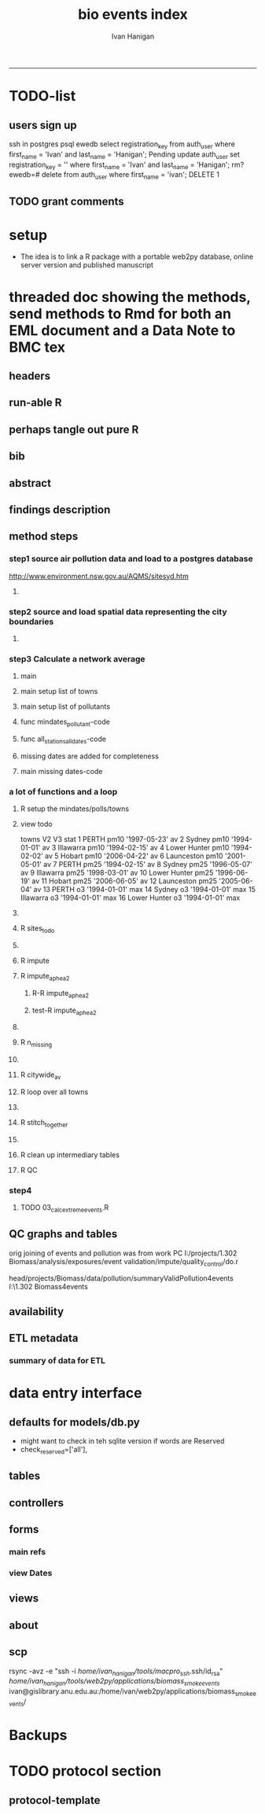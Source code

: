 #+TITLE:bio events index
#+AUTHOR: Ivan Hanigan
#+email: ivan.hanigan@anu.edu.au
#+LaTeX_CLASS: article
#+LaTeX_CLASS_OPTIONS: [a4paper]
#+LATEX: \tableofcontents
-----

* TODO-list
** users sign up
ssh in 
postgres
psql ewedb
select registration_key from auth_user where first_name = 'Ivan' and last_name = 'Hanigan';
Pending
update auth_user set registration_key = '' where first_name = 'Ivan' and last_name = 'Hanigan';
rm?
ewedb=# delete from auth_user where first_name = 'ivan';
DELETE 1

** TODO grant comments

* setup
- The idea is to link a R package with a portable web2py database, online server version and published manuscript 

* threaded doc showing the methods, send methods to Rmd for both an EML document and a Data Note to BMC tex
** headers
#+begin_src R :session *R* :tangle inst/doc/methods.Rmd :exports none :eval no :padline no
  ---
  title: "Biosmoke Validated Events Database Protocols"
  author: Ivan C. Hanigan
  output:
    html_document:
      toc: false
      theme: united
      number_sections: no    
    pdf_document:
      toc: false
      toc_depth: 3
      highlight: zenburn
      keep_tex: true
      number_sections: no        
  documentclass: article
  classoption: a4paper
  csl: methods-in-ecology-and-evolution.csl
  bibliography: references.bib
  ---
  
  ```{r echo = F, eval=F, results="hide"}
#+end_src
** run-able R
#+begin_src R :session *R* :tangle inst/doc/methods.Rmd :exports none :eval no :padline no
  setwd("~/projects/biomass_smoke_and_human_health/BiosmokeValidatedEvents")
  library(rmarkdown)
  library(knitr)
  library(knitcitations)
  library(bibtex)
  
  cleanbib()
  cite_options(citation_format = "pandoc", check.entries=FALSE)
  # to make editable
  #rmarkdown::render("inst/doc/methods.Rmd", "word_document")
  
  # to make beautiful 
  rmarkdown::render("inst/doc/methods.Rmd", "pdf_document")
  #browseURL("inst/doc/methods.pdf")
  
  
  # if tex get out of doc because it breaks the R build
  file.rename("inst/doc/methods.tex", "vignettes/methods.tex")
  # edit to remove latex header, copy abstract etc and urls
  file.remove("inst/doc/methods.pdf")
  #dir("vignettes")
  #rmarkdown::render("vignettes/BiosmokeValidatedEvents_AdditionalFile1.Rmd", "word_document")
  #setwd("..")
  #system("pandoc()")
#+end_src

#+RESULTS:
: /home/ivan_hanigan/projects/biomass_smoke_and_human_health/BiosmokeValidatedEvents/inst/doc/methods.pdf

** perhaps tangle out pure R
#+begin_src R :session *R* :tangle inst/doc/methods.Rmd :exports none :eval no :padline no
  ```
  ```{r echo = F, eval=F, results="hide"}  
  # to tangle chunks even when eval = F use this (with eval=F)
  library(knitr)
  knit_hooks$set(purl = function(before, options) {
    if (before) return()
    input  = current_input()  # filename of input document
    output = paste(tools::file_path_sans_ext(input), 'R', sep = '.')
    if (knitr:::isFALSE(knitr:::.knitEnv$tangle.start)) {
      assign('tangle.start', TRUE, knitr:::.knitEnv)
      unlink(output)
    }
    cat(options$code, file = output, sep = '\n', append = TRUE)
  })
  
  ```  
#+end_src
** bib
#+begin_src R :session *R* :tangle inst/doc/methods.Rmd :exports none :eval no :padline no
  
  ```{r, echo = F, results = 'hide'}
  # load
  if(!exists("bib")){
  bib <- read.bibtex("~/references/library.bib")
  }
  ```
  
#+end_src

** abstract
#+begin_src R :session *R* :tangle inst/doc/methods.Rmd :exports none :eval no :padline yes 
  # Abstract
  
  ,**Background:** Epidemiological studies of the health effects of
   biomass smoke events (such as bushfires or wood-heater smoke spikes
   due to inversion layers) have been hampered by the lack of availability of
   datasets that explicitly pertain to these sources. Extreme air
   pollution events may also be caused by dust storms, fossil fuel
   induced smog events or factory fires. This paper presents an open and
   extensible database developed by the authors to identify historical
   spikes in PM concentrations and to evaluate whether they were caused
   by vegetation fire smoke or by other possible sources. These methods
   provide a systematic framework for retrospective identification of
   the air quality impacts of biomass smoke in a region that is
   seasonally affected by fires.  In this paper, we describe the
   database and data aquisition methods, as well as analytical
   considerations when validating historical events using a range of
   reference types.
  
  ,**Methods:** Several major urban centers and smaller regional towns in
   the Australian states of New South Wales, Western Australia, and
   Tasmania were selected as they are intermittently affected by extreme
   episodes of vegetation fire smoke.  Air pollution data was collated
   and missing values were imputed.  Extreme values were identified and
   a range of sources of reference information were assessed for each
   date.  Reference types online newspaper archives, government and
   research agency records, satellite imagery and a Dust Storms
   database.
  
  ,**Results:** This dataset contains validated events of extreme biomass
    smoke pollution across Australian cities. The authors have
    previously demonstrated the utility of this database in analyses of
    hospital admissions and mortality data for these locations to
    quantify the pollution-related health effects of these events.  
  
  ,**Conclusions:** The database was created using open source software
    and this makes the prospect for future extensions to the database
    possible.  This is because if other scientists notice an ommision or
    error in these data they can offer an amendment. We believe that
    this will improve the database and benefit the whole biomass smoke
    health research community.
  
#+end_src
** findings description
#+begin_src R :session *R* :tangle inst/doc/methods.Rmd :exports none :eval no :padline yes 
  # Description
  
  The background and purpose of the database or data collection should
  be presented for readers without specialist knowledge in that area.
  For this database we should cite the original paper by
  `r citet(bib[["JohnstonFJHaniganICHendersonSBMorganGGandBowman"]])` as well as
  the two health analyses of Hospitalisation
  `r citep(bib[["Martin2013"]])` and Mortality
  `r citep(bib[["Johnston2011c"]])`.
  
  This will be followed by a brief description of the protocol for data collection, data curation
  and quality control, and what is being reported in the article.
  
  The user interface should be described and a discussion
  of the intended uses of the database, and the benefits that are
  envisioned, should be included, together with data on how it compares with similar
  existing databases. A case study of the use of the database may be
  presented. The planned future development of new features, if any,
  should be mentioned.
  
  The findings section can be broken into subsections with short
  informative headings. There is no maximum length for this section but
  we encourage authors to be concise.
  
  # General Protocols
  
  For each location, up to 13 yr (between 1994 and 2007) of daily air
  quality data measured asPMless than 10um (PM10 ) or less than 2.5 um
  (PM2.5 ) in aerodynamic diameter were examined. Air pollution data
  were pro- vided by government agencies in the states of Western
  Australia, New South Wales, and Tasmania. Daily averages for each site
  were calculated excluding days with less than 75% of hourly
  measurements. In Sydney and Perth, where data were collected from
  several monitoring sta- tions, the missing daily site-specific PM10
  and PM2.5 con- centrations were imputed using available data from
  other proximate monitoring sites in the network. The daily city-wide
  PM10 and PM2.5 concentrations were then estimated following the
  protocol of the Air Pollution and Health: a European Approach studies
  `r citep(bib[["Atkinson2001"]])`. 
#+end_src
** method steps
*** step1 source air pollution data and load to a postgres database
http://www.environment.nsw.gov.au/AQMS/sitesyd.htm
#+begin_src R :session *R* :tangle inst/doc/methods.Rmd :exports none :eval no :padline yes 
  # Detailed Data Collation and Validation Methods

  ## Step 1: Imputation to fill in gaps in the time-series

  First a 'filling-in' procedure was used to improve data
  completeness. It entailed the substitution of the missing daily values
  with a weighted average, using the weights of the missing sites
  3-month average proportional to the network average. The weights are
  calculated against the values from the rest of the monitoring
  stations. The pollutant measures from all stations providing data were
  then averaged to provide single, city-wide estimates of the daily
  levels of the pollutants
  
  For each city, all days in which PM10 or PM2.5 exceeded the 95th
  percentile were identified over the entire time series. These extreme
  values were termed 'events'. A range of sources was ex- amined to
  identify the cause of particulate air pollution events, including
  electronic news archives, Internet searches for other reports,
  government and research agencies, satellite imagery and a Dust Storms
  database. Also examined were remotely sensed aerosol optical thickness
  (AOT) data to provide further information about days for which the
  other methods did not.
  
  Step 1.0 Source air pollution data. Both time series observations and spatial data regarding site locations. 
  
  Step 1.1. NSW data downloaded from an online data server.  Site locations (Lat and Long) obtained from website.
  
  Step 1.2. WA data sent on CD from contacts at the WA Government Department, these were hourly data as provided.  Cleaned so as only days with >75% of hours are used.  Licence puts restricions on our right to provide to a third party.  Therefore those observed and imputed data are not included, only the events.
  
  Step 1.3. Tasmanian data sent via email from contact at the Department, these were daily data.
  
  Step 1.4. All data combined and Quality Control checked in the PostGIS database.  
  
#+end_src
**** COMMENT data prep
see ~/projects/biomass_smoke_and_human_health/biosmoke_pollution

*** step2 source and load spatial data representing the city boundaries
#+begin_src R :session *R* :tangle inst/doc/methods.Rmd :exports none :eval no :padline yes 

## Step 2. Spatial data for cities.

#+end_src
**** COMMENT data prep
see ~/projects/biomass_smoke_and_human_health/biosmoke_spatial

*** step3 Calculate a network average
#+begin_src R :session *R* :tangle inst/doc/methods.Rmd :exports none :eval no :padline yes 
  
  ## Step 3. Calculate a network average

  In cities where data were
  collected from several monitoring stations, the missing daily
  site-specific PM concentrations were imputed using available data from
  other proximate monitoring sites in the network. The daily city-wide
  PM concentrations were then estimated following the protocol of the
  Air Pollution and Health: a European Approach
  studies. `r citet(bib[["Atkinson2001"]])`.
  
  Step 3.1. Prepare Data.  First it was necessary to find the minimum
  date that the series of continuous observations can be considered to
  start.  In the Australian datasets the initial observations could not
  be used because the were sometimes only one day per week, only during
  a particular season or of poor quality due to teething problems with
  equipment and procedures.  Then it was necessary to identify missing
  dates.  Get a list of the sites to include – that is with more than 70%
  observed over the time period (as defined after assessing min and max
  dates of period).
#+end_src

**** main
#+begin_src R :session *R* :tangle inst/doc/main.R :exports none :padline no :eval no
  #################################################################
  projectdir <- "~/projects/biomass_smoke_and_human_health/BiosmokeValidatedEvents/inst/doc"
  setwd(projectdir)
  library(rpostgrestools)
  # you will need to request username and password
  ch <- connect2postgres2("ewedb_staging")
  
#+end_src
**** main setup list of towns
#+begin_src R :session *R* :tangle inst/doc/main.R :exports none :padline no :eval no
    
  
  #################################################################
  towns <- c("PERTH", "Sydney","Illawarra","Lower Hunter","Hobart","Launceston")  
  
#+end_src

#+RESULTS:
| PERTH        |
| Sydney       |
| Illawarra    |
| Lower Hunter |
| Hobart       |
| Launceston   |

**** main setup list of pollutants
#+begin_src R :session *R* :tangle inst/doc/main.R :exports none :padline no :eval no
    
  
  #################################################################
  
  # list pollutants
  polls <- cbind(c("sulphurdioxide_pphm","nitrogendioxide_pphm",
                   "carbonmonoxide_ppm","ozone_pphm","particulatematter10um_ugm3",
                   "nephelometer_bsp", "particulatematter2_5um_ugm3", "nitricoxide_pphm"),
                 c("so2_max","no2_max","co_max" ,    "o3_max", "pm10_av", "bsp_max",
                   "pm25_av",  "no_max"),
                 c("SO2","NO2","CO","O3","PM10","BSP","PM25","NO")
                 )
  polls
  # select on for this run
  poll_i <- 7
  (poll <- polls[poll_i,3])
  (pollutant <- polls[poll_i,2])
  
#+end_src

#+RESULTS:
: o3_max

**** func mindates_pollutant-code
#+name:mindates_pollutant
#+begin_src R :session *R* :tangle R/mindates_pollutant.R :exports none :padline no :eval yes
  #' @name mindates_pollutant
  #' @title Minimum Date a Pollutant is observed from 
  #' @param town the Biomass Study Town in question
  #' @param pollutant you got it
  #' @return text for a SQL query
  
  
  mindates_pollutant <- function(
    town = "perth"
    ,
    pollutant = "pm10_av"
    ){
    if(length(grep("_av$", pollutant)) > 0){
      pollutant_label <- gsub("_av$", "_avg", pollutant)
    } else {
      pollutant_label <- pollutant
    }
  txt <- paste("select t1.r2, min(t1.date) as min",pollutant_label,"
        from (
          SELECT combined_pollutants2.r2, date, avg(",pollutant,") as ", pollutant_label, "
          FROM biosmoke_pollution.combined_pollutants 
          join 
          (
                  select t1.site,t1.region as r2, t2.studysite as region
                  from biosmoke_pollution.pollution_stations_combined_final t1,
                  biosmoke_spatial.study_slas_01 t2
                  where st_intersects(t1.geom,t2.geom)
                    and lower(
        case when t2.studysite like \'Sydney%\' then \'Sydney\' else t2.studysite end 
                     ) = \'",tolower(town),"\'
                  order by studysite
          ) combined_pollutants2 
          on biosmoke_pollution.combined_pollutants.site = combined_pollutants2.site
          where ",pollutant," is not null
          group by r2,date
          order by r2, date) t1
        group by t1.r2
    ", sep = "")
  #cat(txt)
    return(txt)
  }
  
#+end_src

#+RESULTS: mindates_pollutant
**** func all_stations_all_dates-code
#+name:all_stations_all_dates
#+begin_src R :session *R* :tangle R/all_stations_all_dates.R :exports none :padline no :eval yes
  #' @name all_stations_all_dates
  #' @title All Stations, All Dates
  #' @param town Biomass Study area
  #' @param pollutant you got it
  #' @return text for a query
  all_stations_all_dates <- function(town, pollutant){
  if(length(grep("_av$", pollutant)) > 0){
    pollutant_label <- gsub("_av$", "", pollutant)
  } else {
    pollutant_label <- pollutant
  }
  
  txt <- paste("
  select site as station, date 
  into biosmoke_pollution.stationdates_",town,"_",pollutant_label,"
  from
  (select distinct biosmoke_pollution.combined_pollutants.site 
  from biosmoke_pollution.combined_pollutants
  join
          (
          select t1.site,t2.studysite as region
          from biosmoke_pollution.pollution_stations_combined_final t1 , 
          biosmoke_spatial.study_slas_01 t2
          where st_intersects(t1.geom,t2.geom) and upper(t2.studysite) like '",toupper(town),"%'
          order by studysite
          ) combined_pollutants2
  on biosmoke_pollution.combined_pollutants.site=combined_pollutants2.site
  ) sites,
  (select * from alldates_",pollutant_label,"_",town,") dates
  ",sep="")
  
  # cat(txt)
  return(txt)
  }
#+end_src

#+RESULTS: all_stations_all_dates

**** missing dates are added for completeness
#+begin_src R :session *R* :tangle inst/doc/01_prepare_dates.R :exports none :padline no :eval no
  #################################################################
  # to identify sites to be included need to know how many missing days.
  # first create complete set of statoiondates for the sites per town
  # this was set up after assessing the time series for completeness.  
  # Perth and Launceston PM10 mindates were altered 
  matrix(towns)
  ## [1,] "PERTH"       
  ## [2,] "Sydney"      
  ## [3,] "Illawarra"   
  ## [4,] "Lower Hunter"
  ## [5,] "Hobart"      
  ## [6,] "Launceston"  
  
  # note o3 only done for towns[1:4]
  
  for(town in towns){
  #town  <- towns[2]
  # housekeeping code to begin
  # NB the updates made in 2015 mean that the 2007 end date is no longer
  # correct in sydney
  if(town == "Sydney"){
      maxdate_selected  <- as.Date('2014-12-31')
  }  else {
      maxdate_selected  <- as.Date('2007-12-31')
  }
  
    
  # town=towns[4]
  # for hunter make it newcastle
          if( town == "Lower Hunter"){
          town='Newcastle'
          }
  # town=towns[2]
  print(town)
  
  txt <- mindates_pollutant(town = town, pollutant = "pm10_av")
  mindatesp10 <- dbGetQuery(ch, txt)
  mindatesp10
  txt <- mindates_pollutant(town = town, pollutant = "pm25_av")
  mindatesp25 <- dbGetQuery(ch, txt)
  mindatesp25
  txt <- mindates_pollutant(town = town, pollutant = "o3_max")
  # and this one is seperate because it fails in towns without o3  
  mindateo3 <- dbGetQuery(ch, txt)
  mindateo3
   
  # TODO it would be nice to include a user interaction stage, where the start date could be modified  
  # Need to change for perth pm10 mindate because of duncraig monitoring station
  if(town == "PERTH"){
  mindatesp10[,2] <- as.Date('1997-05-23')
  }
  
  # in Launceston change pm10 mindate ="'1997-05-09'" changed from "'1992-05-04'" as this is start of consecutive day measurements prior to that it was weekly and seasonal
  if(town == "Launceston"){
  mindatesp10[,2] <- as.Date('1997-05-09')
  }
  
  #### PM10
  # max date is 2007, make a table with all dates 
  alldates_pm10_town  <- as.data.frame(as.Date(mindatesp10[,2]:maxdate_selected,'1970-01-01'))
  alldates_pm10_town$id <- 1:nrow(alldates_pm10_town)
  names(alldates_pm10_town) <- c('date','id')
  dbWriteTable(ch, paste('alldates_pm10_',tolower(town),sep=''), alldates_pm10_town, row.names = F)
  
  # make a table with every date at every station  
  txt <- all_stations_all_dates(town = town, pollutant = "pm10_av")
  #cat(txt)
  # try to be tidy
  try(
  dbSendQuery(ch,paste("drop table biosmoke_pollution.stationdates_",town,"_pm10;",sep=''))
  )
  dbSendQuery(ch, txt)
  dbSendQuery(ch,
  paste('drop table alldates_pm10_',town,sep='')
  )
  
  #### PM2.5
  # max date is 2007, make a table with all dates 
  alldates_pm25_town  <- as.data.frame(as.Date(mindatesp25[,2]:maxdate_selected,'1970-01-01'))
  alldates_pm25_town$id <- 1:nrow(alldates_pm25_town)
  names(alldates_pm25_town) <- c('date','id')
  dbWriteTable(ch, paste('alldates_pm25_',tolower(town),sep=''), alldates_pm25_town, row.names = F)
  
  # make a table with every date at every station  
  txt <- all_stations_all_dates(town = town, pollutant = "pm25_av")
  #cat(txt)
  # try to be tidy
  try(
  dbSendQuery(ch,paste("drop table biosmoke_pollution.stationdates_",town,"_pm25;",sep=''))
  )
  dbSendQuery(ch, txt)
  dbSendQuery(ch,
  paste('drop table alldates_pm25_',town,sep='')
  )
  
  #### O3
  # max date is 2007, make a table with all dates
  if(nrow(mindateo3) > 0){        
  alldates_o3_town  <- as.data.frame(as.Date(mindateo3[,2]:maxdate_selected,'1970-01-01'))
  alldates_o3_town$id <- 1:nrow(alldates_o3_town)
  names(alldates_o3_town) <- c('date','id')
  dbWriteTable(ch, paste('alldates_o3_',tolower(town),sep=''), alldates_o3_town, row.names = F)
  
  # make a table with every date at every station  
  txt <- all_stations_all_dates(town = town, pollutant = "o3_av")
  #cat(txt)
  # try to be tidy
  try(
  dbSendQuery(ch,paste("drop table biosmoke_pollution.stationdates_",town,"_o3;",sep=''))
  )
  dbSendQuery(ch, txt)
  dbSendQuery(ch,
  paste('drop table alldates_o3_',town,sep='')
  )
  }
          
  }
  
  
#+end_src

**** main missing dates-code
#+name:main missing dates
#+begin_src R :session *R* :tangle inst/doc/main.R :exports none :padline no :eval no
#### Do the processing
source("01_prepare_dates.R")
#+end_src

*** a lot of functions and a loop
#+begin_src R :session *R* :tangle inst/doc/methods.Rmd :exports none :eval no :padline yes 
  
  Step 3.2. Loop over each station individually and calculate a daily
  network average of all the other non-missing sites (ie an average of
  all stations except the focal station of that iteration in the
  loop).

  Step 3.3. Calculate three monthly seasonal mean of these non-missing
  stations.  Calculate a three-month seasonal mean for MISSING site.
  Estimate missing days at missing sites.
  
  Step 3.4. Join all sites for city wide averages and fill any missing days with
  avg of before and after.
  
  Step 3.5 Take the average of all sites per day for city wide averages.
  
  Step 3.6. Fill any missing days with avg of before and after (if this is less than 5% of days).
  
#+end_src

#+end_src
**** R setup the mindates/polls/towns
#+begin_src R :session *R* :tangle inst/doc/main.R :exports none :padline no :eval no
  
  #### Set up a list of things to do in order ####
  todo=cbind(towns,rep('pm10',length(towns)),c("'1997-05-23'","'1994-01-01'","'1994-02-15'",
  "'1994-02-02'","'2006-04-22'" ,"'2001-05-01'"))
  
  todo=rbind(todo,cbind(towns,rep('pm25',length(towns)),c("'1994-02-15'","'1996-05-07'","'1998-03-01'" ,"'1996-06-19'","'2006-06-05'" ,"'2005-06-04'")))
  
  todo=rbind(todo,cbind(towns[1:4],rep('o3',4),rep("'1994-01-01'",4)))
  
  todo=as.data.frame(todo)
  todo
  todo$stat=ifelse(todo[,2]=='o3','max','av')
  todo
  
  i=8
  todo[i,]
  town=todo[i,1]
  poll=todo[i,2]
  mindate="'2003-01-01'"
    #todo[i,3]
  stat=todo[i,4]
     
#+end_src
**** view todo
          towns   V2           V3 stat
1         PERTH pm10 '1997-05-23'   av
2        Sydney pm10 '1994-01-01'   av
3     Illawarra pm10 '1994-02-15'   av
4  Lower Hunter pm10 '1994-02-02'   av
5        Hobart pm10 '2006-04-22'   av
6    Launceston pm10 '2001-05-01'   av
7         PERTH pm25 '1994-02-15'   av
8        Sydney pm25 '1996-05-07'   av
9     Illawarra pm25 '1998-03-01'   av
10 Lower Hunter pm25 '1996-06-19'   av
11       Hobart pm25 '2006-06-05'   av
12   Launceston pm25 '2005-06-04'   av
13        PERTH   o3 '1994-01-01'  max
14       Sydney   o3 '1994-01-01'  max
15    Illawarra   o3 '1994-01-01'  max
16 Lower Hunter   o3 '1994-01-01'  max

**** COMMENT func sites_todo-code
#+name:func sites_todo
#+begin_src R :session *R* :tangle R/sites_todo.R :exports none :padline no :eval yes
  #' @name sites_todo
  #' @title sites with potential
  #' @param town
  #' @param mindate
  #' @param maxdate
  #' @param threshold
  #' @param poll
  #' @param stat
  #' @return text for a sql query
  
  sites_todo <- function(town, mindate, maxdate="2007-12-31", threshold=0.7, poll, stat){
  
  print(poll);print(town)
  print(stat)
  # av or max?
  
  # find the stations with complete
  txt <- paste("
  select site,count,count(*) as potential, cast(count as numeric)/cast(count(*) as numeric) as complete
  from
          (
          select polls.* , valid.count,mindate.*
          from 
          (
                  (
                  SELECT biosmoke_pollution.stationdates_",town,"_",poll,".station as site, biosmoke_pollution.stationdates_",town,"_",poll,".date, ",poll,"_",stat," as param
                  FROM
                  biosmoke_pollution.stationdates_",town,"_",poll,"
                  left join
                  biosmoke_pollution.combined_pollutants
                  on biosmoke_pollution.stationdates_",town,"_",poll,".station=biosmoke_pollution.combined_pollutants.site
                  and biosmoke_pollution.stationdates_",town,"_",poll,".date=biosmoke_pollution.combined_pollutants.date
                  ) polls
          join 
                  (
                  SELECT biosmoke_pollution.stationdates_",town,"_",poll,".station as site, count(",poll,"_",stat,"), min(biosmoke_pollution.combined_pollutants.date)
                  FROM
                  biosmoke_pollution.stationdates_",town,"_",poll,"
                  left join
                  biosmoke_pollution.combined_pollutants
                  on biosmoke_pollution.stationdates_",town,"_",poll,".station=biosmoke_pollution.combined_pollutants.site
                  and biosmoke_pollution.stationdates_",town,"_",poll,".date=biosmoke_pollution.combined_pollutants.date
                  where ",poll,"_",stat," is not null and biosmoke_pollution.stationdates_",town,"_",poll,".date >= ",mindate,"
                                          and biosmoke_pollution.stationdates_",town,"_",poll,".date <= '",maxdate,"'
                  group by biosmoke_pollution.stationdates_",town,"_",poll,".station
                  ) valid
          on polls.site=valid.site
           
          ),
                  (
                  SELECT  min(biosmoke_pollution.combined_pollutants.date), max(biosmoke_pollution.combined_pollutants.date)
                  FROM
                  biosmoke_pollution.stationdates_",town,"_",poll,"
                  left join
                  biosmoke_pollution.combined_pollutants
                  on biosmoke_pollution.stationdates_",town,"_",poll,".station=biosmoke_pollution.combined_pollutants.site
                  and biosmoke_pollution.stationdates_",town,"_",poll,".date=biosmoke_pollution.combined_pollutants.date
                  where ",poll,"_",stat," is not null
                  ) mindate
          where polls.date >= ",mindate," and polls.date <= '",maxdate,"'
          order by polls.date
          ) foo
  group by site, count
  having cast(count as numeric)/cast(count(*) as numeric) >=",threshold,"
  ",sep="")
  
  # cat(txt)
  #d<- dbGetQuery(ch, txt)
  #sitelist <- d$site
  return(txt)
  }
  
  
#+end_src

#+RESULTS: func

**** R sites_todo
#+begin_src R :session *R* :tangle inst/doc/02_loop_over_stations_calculate_net_avg.R :exports none :padline no :eval no
  #### sites_todo
  txt <- sites_todo(town=town,mindate=mindate,poll=poll,stat=stat, maxdate = maxdate_selected)
  cat(txt)
  sitelist <- dbGetQuery(ch, txt)[,1]
  sitelist
  
#+end_src
**** COMMENT func impute
#+name:func sites_todo
#+begin_src R :session *R* :tangle R/impute.R :exports none :padline no :eval yes
  #' @name impute
  #' @title impute for each site
  #' @param sitelist sites
  #' @param town town
  #' @param poll pollutant
  #' @param stat statistical unit as per avg or max
  #' @param maxdate the end of the time series
  #' @return database table
  
  impute <- function(
    sitelist = c( "SouthLake", "Duncraig" )
    ,
    town = "PERTH"
    ,
    poll = "pm10"
    ,
    stat = "av"
    ,
    maxdate = "2007-12-31"
    ){
  
  # first make a table
  try(dbSendQuery(ch,
  # cat(
  paste("drop TABLE biosmoke_pollution.imputed_",poll,"_",town,sep='')
  ),silent=T)
  
  
  dbSendQuery(ch,
  # cat(
  paste("CREATE TABLE biosmoke_pollution.imputed_",poll,"_",town,"
  (
    site character varying(255),
    rawdate date,
    rawdata double precision,
    networkavg double precision,
    missingavg3mo double precision,
    networkavg3mo double precision,
    imputed double precision,
    imputed_param double precision
  )",sep="")
  )
  
  
  for(loc in sitelist[1:length(sitelist)]){
  # loc=sitelist[2]
  print(loc)
  
  # a) calculate a daily network average of all non-missing sites 
  txt <- paste("select date, avg(param) as networkavg         
  into biosmoke_pollution.networkavg
  from 
  (",
  paste("
  SELECT biosmoke_pollution.stationdates_",town,"_",poll,".station as site, biosmoke_pollution.stationdates_",town,"_",poll,".date, ",poll,"_",stat," as param
  FROM
  biosmoke_pollution.stationdates_",town,"_",poll,"
  left join
  biosmoke_pollution.combined_pollutants
  on biosmoke_pollution.stationdates_",town,"_",poll,".station=biosmoke_pollution.combined_pollutants.site
  and biosmoke_pollution.stationdates_",town,"_",poll,".date=biosmoke_pollution.combined_pollutants.date
  where biosmoke_pollution.stationdates_",town,"_",poll,".station = '",sitelist[-grep(loc,sitelist)],"'
                          and biosmoke_pollution.stationdates_",town,"_",poll,".date >= ",mindate," and biosmoke_pollution.stationdates_",town,"_",poll,".date <= '",maxdate,"'
  ",sep="",collapse="union"),
  ") t1
  where param is not null
  group by date
  order by date",sep="")
  
  #cat(txt)
  
  #strt=Sys.time()
  dbSendQuery(ch,txt)
  #endd=Sys.time()
  #print(endd-strt)
  
  # b) calculate a 3-month seasonal mean for this average of all non-missing sites
  
  # NB -45 and + 44 after reading the SAS CMOVAVE info as this is what it does when given an even number (90)
  txt <- "select t1.date, avg(t2.networkavg) as networkavg3mo          
  into biosmoke_pollution.networkavg3mo
  from
  biosmoke_pollution.networkavg t1,
  biosmoke_pollution.networkavg t2
  where (t2.date >= (t1.date -45) and t2.date <= (t1.date+44))
  group by t1.date 
  having count(t2.networkavg)>=(90*0.75)
  order by t1.date"
  
  #strt=Sys.time()
  dbSendQuery(ch,txt)
  #endd=Sys.time()
  #print(endd-strt)
  
  
  # c) calculate a 3-month seasonal mean for MISSING site
  
  txt <- paste("select t1.date, avg(t2.param) as missingavg3mo       
  into biosmoke_pollution.missingavg3mo
  from 
  (
  SELECT biosmoke_pollution.stationdates_",tolower(town),"_",poll,".station as site, biosmoke_pollution.stationdates_",tolower(town),"_",poll,".date, ",poll,"_",stat," as param
  FROM
  biosmoke_pollution.stationdates_",tolower(town),"_",poll,"
  left join
  biosmoke_pollution.combined_pollutants
  on biosmoke_pollution.stationdates_",tolower(town),"_",poll,".station=biosmoke_pollution.combined_pollutants.site
  and biosmoke_pollution.stationdates_",tolower(town),"_",poll,".date=biosmoke_pollution.combined_pollutants.date
  where biosmoke_pollution.stationdates_",tolower(town),"_",poll,".station = '",sitelist[grep(loc,sitelist)],"'
                          and biosmoke_pollution.stationdates_",tolower(town),"_",poll,".date >= ",mindate," and biosmoke_pollution.stationdates_",tolower(town),"_",poll,".date <= '",maxdate,"'
  ) t1,
  (
  SELECT biosmoke_pollution.stationdates_",tolower(town),"_",poll,".station as site, biosmoke_pollution.stationdates_",tolower(town),"_",poll,".date, ",poll,"_",stat," as param
  FROM
  biosmoke_pollution.stationdates_",tolower(town),"_",poll,"
  left join
  biosmoke_pollution.combined_pollutants
  on biosmoke_pollution.stationdates_",tolower(town),"_",poll,".station=biosmoke_pollution.combined_pollutants.site
  and biosmoke_pollution.stationdates_",tolower(town),"_",poll,".date=biosmoke_pollution.combined_pollutants.date
  where biosmoke_pollution.stationdates_",tolower(town),"_",poll,".station = '",sitelist[grep(loc,sitelist)],"'
                          and biosmoke_pollution.stationdates_",tolower(town),"_",poll,".date >= ",mindate," and biosmoke_pollution.stationdates_",tolower(town),"_",poll,".date <= '",maxdate,"'
  ) t2
  where (t2.date >= (t1.date -45) and t2.date <= (t1.date+44))
  group by t1.date 
  having count(t2.param)>=(90*0.75)",sep="")
  
  # cat(txt)
  strt=Sys.time()
  dbSendQuery(ch,txt)
  endd=Sys.time()
  print(endd-strt)
  
  # d) estimate missing days at missing sites and insert to output table
  txt <- paste("INSERT INTO  biosmoke_pollution.imputed_",poll,"_",tolower(town),"  (
              site, rawdate, rawdata, networkavg, missingavg3mo, networkavg3mo, 
              imputed, imputed_param
                                                  )
  select raw.site, raw.date as rawdate, param as rawdata, networkavg, missingavg3mo, networkavg3mo, 
              imputed, case when param is null then imputed else param end as imputed_param 
  from
  (
  SELECT biosmoke_pollution.stationdates_",tolower(town),"_",poll,".station as site, biosmoke_pollution.stationdates_",tolower(town),"_",poll,".date, ",poll,"_",stat," as param
                  FROM
                  biosmoke_pollution.stationdates_",tolower(town),"_",poll,"
                  left join
                  biosmoke_pollution.combined_pollutants
                  on biosmoke_pollution.stationdates_",tolower(town),"_",poll,".station=biosmoke_pollution.combined_pollutants.site
                  and biosmoke_pollution.stationdates_",tolower(town),"_",poll,".date=biosmoke_pollution.combined_pollutants.date
                                  where biosmoke_pollution.stationdates_",tolower(town),"_",poll,".date >= ",mindate,"
                                          and biosmoke_pollution.stationdates_",tolower(town),"_",poll,".date <= '",maxdate,"'
                                          and biosmoke_pollution.stationdates_",tolower(town),"_",poll,".station = '",loc,"'
  order by biosmoke_pollution.stationdates_",tolower(town),"_",poll,".date
  ) raw
  left join
  (
  select t1.date,
          t1.networkavg,
          t2.missingavg3mo,
          t3,networkavg3mo,
          t1.networkavg*(t2.missingavg3mo/t3.networkavg3mo) as imputed
  from ((biosmoke_pollution.networkavg t1
  join
          biosmoke_pollution.missingavg3mo t2
          on t1.date=t2.date)
  join
          biosmoke_pollution.networkavg3mo t3
          on t1.date=t3.date)
  order by t1.date
  ) imputed
  on raw.date=imputed.date
  order by raw.date
  ",sep="")
  
  #cat(txt)
  strt=Sys.time()
  dbSendQuery(ch,txt)              
  endd=Sys.time()
  print(endd-strt)
  
  
  dbSendQuery(ch,"drop table biosmoke_pollution.networkavg ;")
  dbSendQuery(ch,"drop table biosmoke_pollution.missingavg3mo;")
  dbSendQuery(ch,"drop table biosmoke_pollution.networkavg3mo;")
  
  }
  
  dbSendQuery(ch,
  # cat(
  paste("ALTER TABLE biosmoke_pollution.imputed_",poll,"_",town," rename rawdate to date",sep='')
  )
  
  }
  
  
#+end_src
**** R impute
#+begin_src R :session *R* :tangle inst/doc/02_loop_over_stations_calculate_net_avg.R :exports none :padline no :eval no
  impute(sitelist, town, poll, stat, maxdate = maxdate_selected)
  
#+end_src
**** R impute_aphea2
***** R-R impute_aphea2
#+name:R impute_aphea2
#+begin_src R :session *R* :tangle R/impute_aphea2.R :exports none :eval no
impute_aphea2 <- function(aqdf){

  library(dplyr);library(lubridate);library(tidyr)
  # making sure about date format
  aqdf$date <- dmy (aqdf$date)
  #making sure to have all the possible dates and sites
  sites <- unique(aqdf$site)
  dates <- seq (from = min(aqdf$date),
                to = max(aqdf$date),
                by = "day")
  date.site <- expand.grid(site = sites, date = dates)
  aqdf <- left_join(date.site,aqdf)
  aqdf <- aqdf %>% mutate (year = year(date))

  #average value at each site for each year
  df.year.site <- aqdf %>%
    group_by (year, site) %>%
    summarise_each (funs (mean(., na.rm = TRUE))) %>%
    select(-date) %>%
    ungroup()

  #average value for each year (across all sites)
  df.year <- aqdf %>%
    select(-site,-date) %>%
    group_by (year) %>%
    summarise_each (funs (mean(., na.rm = TRUE))) %>%
    ungroup()

  # repeating average yearly value for each site (just to calculate the ratio easily)
  years <- seq (from = min(aqdf$year),
                to = max(aqdf$year),
                by = 1)
  year.site <- expand.grid(year = years, site = sites)
  df.year <- left_join(year.site,df.year)

  # making sure that the year-site combination is exactly the same for both datasets
  df.year <- df.year %>% arrange (site, year)
  df.year.site <- df.year.site %>% arrange (site, year)

  #calculating the ratio of yearly value of each site to total
  df.ratio <- df.year.site [,3:ncol(df.year.site)] /
    df.year [,3:ncol(df.year)]
  df.ratio <- cbind (df.year.site [,1:2],df.ratio)

  # adding the dates (just repeating the ratio to cover the whole date)
  date.site.year <- date.site %>% mutate (year = year(date))
  df.ratio <- left_join(date.site.year,df.ratio)

  # calculating the average value of all sites for each day
  df.avg <- aqdf %>%
    select(-year,-site) %>%
    group_by (date) %>%
    summarise_each (funs (mean(., na.rm = TRUE))) %>%
    ungroup()

  # repeating the avg value to have it for all site and dates combination
  df.avg <- left_join(date.site.year,df.avg)

  # long formatting the airquality, average and ratio datasets
  df.aq.long <- gather (aqdf,
                            value = "concentration",
                            key = "pollutant", 3:(ncol(aqdf)-1))
  df.avg.long <- gather (df.avg,
                             value = "concentration",
                             key = "pollutant", 4:(ncol(df.avg)))
  df.ratio.long <- gather (df.ratio,
                               value = "concentration",
                               key = "pollutant", 4:(ncol(df.ratio)))

  # getting the sites, dates and pollutants with no value (NA)
  isna <- df.aq.long %>%
    filter (is.na(concentration)) %>%
    select(-concentration)

  # subsetting the avg and ratio datasets to the ones found in the previosu step
  df.avg.long.isna <- left_join(isna, df.avg.long)
  df.ratio.long.isna <- left_join(isna, df.ratio.long)

  # making sure the combinations are exactly in the same order
  df.avg.long.isna <- df.avg.long.isna %>% arrange (site,date,year)
  df.ratio.long.isna <- df.ratio.long.isna %>% arrange (site,date,year)

  # calculating the imputed value
  df.aq.imputed.isna <- data.frame(concentration =df.avg.long.isna[,5] * df.ratio.long.isna[,5])
  df.aq.imputed.isna <- cbind (df.avg.long.isna[,1:4],df.aq.imputed.isna)

  # getting the not NA values and binding them to the imputed ones
  df.aq.long.notna <- df.aq.long %>%
    filter (!is.na(concentration))
  df.aq.imputed.long <- rbind_list(df.aq.imputed.isna,df.aq.long.notna)

  # constructing the final dataframe
  df.aq.imputed <- spread(df.aq.imputed.long, key = pollutant, value = concentration)
  df.aq.imputed <- df.aq.imputed %>% select(-year)


  return(df.aq.imputed)
}

#+end_src
***** test-R impute_aphea2
#+name:R impute_aphea2
#+begin_src R :session *R* :tangle no :exports none :eval no
  ################################################################
  # name:R impute_aphea2
  setwd("../..")
  dir()
  sydney <- read.csv (file = "data/sydney_pm25.csv")
  str(sydney)
  
  imputed_sydney <- impute_aphea2(sydney)
  str(imputed_sydney)
  head(imputed_sydney)
  imputed_sydney$date <-  as.Date(imputed_sydney$date, origin = '1970-01-01')
  imputed_sydney$date <-  as.character(imputed_sydney$date)
  names(imputed_sydney) <- gsub("\\.", "_", names(imputed_sydney))
  
  sydney$date <-  as.Date(sydney$date, format = '%d/%m/%Y')
  sydney$date <-  as.character(sydney$date)
  str(sydney)
  names(sydney) <- gsub("\\.", "_", names(sydney))
  
  mindate <- '1996-05-14' # '2004-01-04'
  sqldf::sqldf(drv="SQLite",
  sprintf("select t1.site, t1.date, t1.pm2_5, t2.pm2_5 as orig
  from imputed_sydney t1
  left join
  sydney t2
  on t1.site = t2.site and t1.date = t2.date
  where t1.site = 'earlwood' and t1.date <= '%s'
  ", mindate)
  )
  
  
  
#+end_src

**** COMMENT func n_missing
#+name:func sites_todo
#+begin_src R :session *R* :tangle R/n_missing.R :exports none :padline no :eval yes
  #' @name n_missing
  #' @title number missing
  #' @param town the one to do
  #' @param poll pollutant
  #' @param thresh theshold below which we will do it
  #' @return nmissing is a message like 'go for it'
  
  n_missing <- function(town,poll,thresh=0.05){
  
  nmissing<- dbGetQuery(ch,
  # cat(
  paste("
  select count(*) from
  (
  select 
   t1.date, avg(t2.",poll,") as citywide_",poll," , count(*)
  from
          (
          select date , avg(imputed_param) as ",poll,"
          from biosmoke_pollution.imputed_",poll,"_",town,"
          group by date
          having avg(imputed_param) is null
          ) t1,
          (
          select date , avg(imputed_param) as ",poll,"
          from biosmoke_pollution.imputed_",poll,"_",town,"
          group by date
          ) t2
  where (t2.date >= t1.date-1 and  t2.date <= t1.date+1)
  group by t1.date
  having count(t2.",poll,")>1
  order by t1.date
  ) foo
  ",sep="")
  )
  
  noverall<- dbGetQuery(ch,
  #cat(
  paste("select count(*) from
  (
  select date , avg(imputed_param) as ",poll,"
  from biosmoke_pollution.imputed_",poll,"_",town,"
  group by date
  ) bar",sep="")
  )
  
  if(nmissing/noverall<=thresh){"go for it"} else {"don't do the avg of the missing dates with before and after, too many"}
  
  }
  
  
  
#+end_src
**** R n_missing
#+begin_src R :session *R* :tangle inst/doc/02_loop_over_stations_calculate_net_avg.R :exports none :padline no :eval no
  # no avg all sites per day for city wide averages  
  # AND fill any missing days with avg of before and after (if this is less than 5% of days)
  # first make sure the number of missing days with one valid either side is < 5% of total days
  n_missing(town,poll)
  
  # if = 'go for it'
  
#+end_src
**** COMMENT func citywide_av
#+name:func sites_todo
#+begin_src R :session *R* :tangle R/citywide_av.R :exports none :padline no :eval yes
  #' @name citywide_av
  #' @title city wide average
  #' @param town
  #' @param poll
  #' @param stat
  #' @return nothing to R, this creates things in the database
  citywide_av <- function(town, poll, stat){
  
  # calculate and insert to temp table
  try(dbSendQuery(ch,
  #cat(
  paste("drop TABLE biosmoke_pollution.",poll,"_",stat,"_events_",town,"_temp",sep='')
  ),silent=T)
  
  dbSendQuery(ch,
  #cat(
  paste("CREATE TABLE biosmoke_pollution.",poll,"_",stat,"_events_",town,"_temp
  (
    date date NOT NULL,
    ",poll,"_",stat," numeric,
    ranked serial
  )",sep="")
  )
  
  dbSendQuery(ch,
  #cat(
  paste("
  INSERT INTO biosmoke_pollution.",poll,"_",stat,"_events_",town,"_temp (
      date, ",poll,"_",stat,")
  select citywide.date,
          case when citywide.",poll," is null then citywide_",poll," else ",poll," end as citywide_",poll,"
  from
          (
          select date , avg(imputed_param) as ",poll,"
          from biosmoke_pollution.imputed_",poll,"_",town,"
          group by date
          ) citywide
  left join
          (
          select 
                  t1.date, avg(t2.",poll,") as citywide_",poll," , count(*)
          from
                  (
                  select date , avg(imputed_param) as ",poll,"
                  from biosmoke_pollution.imputed_",poll,"_",town,"
                  group by date
                  having avg(imputed_param) is null
                  ) t1
          ,
                  (
                  select date , avg(imputed_param) as ",poll,"
                  from biosmoke_pollution.imputed_",poll,"_",town,"
                  group by date
                  ) t2
          where (t2.date >= t1.date-1 and  t2.date <= t1.date+1)
          group by t1.date
          having count(t2.",poll,")>1
          order by t1.date
          ) impute_missing_days
  on citywide.date=impute_missing_days.date
  where case when citywide.",poll," is null then citywide_",poll," else ",poll," end is not null
  order by case when citywide.",poll," is null then citywide_",poll," else ",poll," end
  ",sep="")
  )
  
  # ok calculate % and insert to output table
  try(dbSendQuery(ch,
  #cat(
  paste("drop TABLE biosmoke_pollution.",poll,"_",stat,"_events_",town,sep="")
  ),silent=T)
  
  
  
  dbSendQuery(ch,
  #cat(
  paste("CREATE TABLE biosmoke_pollution.",poll,"_",stat,"_events_",town,"
  (
    date date NOT NULL,
    ",poll,"_",stat," numeric,
    ranked numeric,
    pctile numeric
  )",sep="")
  )
  
  dbSendQuery(ch,
  #cat(
  paste("
  INSERT INTO biosmoke_pollution.",poll,"_",stat,"_events_",town," (
              date, ",poll,"_",stat,",ranked,pctile)
  select *, (cast(ranked as numeric)-1)/(
          (
          select count(*) from biosmoke_pollution.",poll,"_",stat,"_events_",town,"_temp
          ) 
  -1) as pctile
  from biosmoke_pollution.",poll,"_",stat,"_events_",town,"_temp",sep="")
  )
  
  }
  
#+end_src
**** R citywide_av
#+begin_src R :session *R* :tangle inst/doc/02_loop_over_stations_calculate_net_avg.R :exports none :padline no :eval no
  
  citywide_av(town,poll,stat)
#+end_src
**** R loop over all towns
#+begin_src R :session *R* :tangle inst/doc/02_loop_over_stations_calculate_net_avg.R :exports none :padline no :eval no
  for(i in 2:nrow(todo)){
  # i=15
  town=todo[i,1]
  if(town=="Lower Hunter"){
          town='Newcastle'
          } else {
          town=todo[i,1]
          }
  print(town)     
  poll=todo[i,2]
  print(poll)
  mindate=todo[i,3]
  print(mindate)
  stat=todo[i,4]
  print(stat)
  
  txt <- sites_todo(town=town,mindate=mindate,poll=poll,stat=stat, maxdate = maxdate_selected)
  sitelist <- dbGetQuery(ch, txt)[,1]
  #sitelist
  
  impute(sitelist, town, poll, stat, maxdate = maxdate_selected)
  
  
  nmissed=n_missing(town,poll)
  print(nmissed)
  if(nmissed=='go for it'){
          citywide_av(town,poll,stat)
          }
          
  }
#+end_src  
**** COMMENT func stitch_together
#+name:func sites_todo
#+begin_src R :session *R* :tangle R/stitch_together.R :exports none :padline no :eval yes
  #' @name stitch_together
  #' @title put all the bits together
  #' @param poll pollutant
  #' @param stat av or max
  #' @return tables in the database
  stitch_together <- function(poll=polls[5,3], stat = 'av'){
  
  print(poll)
  
  # NB only once!
  try(
  exist<- dbGetQuery(ch,
  #cat(
  paste("select * from biosmoke_pollution.",poll,"_",stat,"_events_all_regions limit 1",sep='')
  ), silent=T)
  
  if(length(nrow(exist))==0){
  
          dbSendQuery(ch,
          #cat(
          paste("CREATE TABLE biosmoke_pollution.",poll,"_",stat,"_events_all_regions
          (
            region text,
            date date NOT NULL,
            ",poll,"_",stat," numeric,
            ranked numeric,
            pctile numeric
          )",sep="")
          )
  
  }
  
  rm(exist)
  
  for(town in towns){
  if(town=="Lower Hunter"){
          town='Newcastle'
          }
  try(
  exist<- dbGetQuery(ch,
  #cat(
  paste("select * from biosmoke_pollution.",poll,"_",stat,"_events_",town," limit 1",sep='')
  ), silent=T)
  
  if(length(nrow(exist))>0){
          
          # dbSendQuery(ch,
          # # cat(
          # paste("delete from biosmoke_pollution.",poll,"_",stat,"_events_all_regions where region = \'",town,"\'",sep="")
          # )
  
          dbSendQuery(ch,
          # cat(
          paste("insert into biosmoke_pollution.",poll,"_",stat,"_events_all_regions (region, date, ",poll,"_",stat,", ranked, pctile)
          select '",town,"', date, ",poll,"_",stat,", ranked, pctile
          from  biosmoke_pollution.",poll,"_",stat,"_events_",town,sep="")
          )
  
  }
  rm(exist)
  
  }
  
  }
  
  
#+end_src
**** R stitch_together
#+begin_src R :session *R* :tangle inst/doc/02_loop_over_stations_calculate_net_avg.R :exports none :padline no :eval no
  
  stitch_together(poll="PM10", stat = "av")
  stitch_together(poll="PM25", stat = "av")
  stitch_together(poll="O3", stat = "max")
  dbSendQuery(ch,'grant all on table biosmoke_pollution.pm10_av_events_all_regions to biosmoke_user')   
  dbSendQuery(ch,'grant all on table biosmoke_pollution.pm25_av_events_all_regions to biosmoke_user')
  dbSendQuery(ch,'grant all on table biosmoke_pollution.o3_max_events_all_regions to biosmoke_user')
  
#+end_src

**** COMMENT R main-code
#+name:main
#+begin_src R :session *R* :tangle inst/doc/main.R :exports none :padline no :eval no
  maxdate_selected  <- "2014-12-31"
  source("02_loop_over_stations_calculate_net_avg.R")
  source("03_calc_extreme_events.R")
  # Now Manually validate events
  source("04_qc_checks.R")
  source("05_clean_up_intermediary_tables.R")
#+end_src
**** R clean up intermediary tables
#+begin_src R :session *R* :tangle inst/doc/05_clean_up_intermediary_tables.R :exports none :padline no :eval no
  
  # clean up
  
  dbSendQuery(ch,
  # cat(
  paste("drop table biosmoke_pollution.",'pm10',"_",c('av'),"_events_",gsub('Lower Hunter','Newcastle',towns),"_temp",sep='',collapse=';\n'))
  
  dbSendQuery(ch,
  # cat(
  paste("drop table biosmoke_pollution.",'pm25',"_",c('av'),"_events_",gsub('Lower Hunter','Newcastle',towns),"_temp",sep='',collapse=';\n'))
  
  dbSendQuery(ch,
  # cat(
  paste("drop table biosmoke_pollution.",'o3',"_",c('max'),"_events_",gsub('Lower Hunter','Newcastle',towns[1:4]),"_temp",sep='',collapse=';\n'))
  
  tbls <- pgListTables(ch, "biosmoke_pollution")
  tbls
  # to keep
  "
  4                combined_pollutants biosmoke_pollution
  52         o3_max_events_all_regions biosmoke_pollution
  53        pm10_av_events_all_regions biosmoke_pollution
  54        pm25_av_events_all_regions biosmoke_pollution
  3  pollution_stations_combined_final biosmoke_pollution
  "
  tbls <- read.table(textConnection("rowid                        relname            nspname
  48              imputed_o3_illawarra biosmoke_pollution
  50              imputed_o3_newcastle biosmoke_pollution
  44                  imputed_o3_perth biosmoke_pollution
  46                 imputed_o3_sydney biosmoke_pollution
  16               imputed_pm10_hobart biosmoke_pollution
  11            imputed_pm10_illawarra biosmoke_pollution
  18           imputed_pm10_launceston biosmoke_pollution
  14            imputed_pm10_newcastle biosmoke_pollution
  7                 imputed_pm10_perth biosmoke_pollution
  9                imputed_pm10_sydney biosmoke_pollution
  24               imputed_pm25_hobart biosmoke_pollution
  2             imputed_pm25_illawarra biosmoke_pollution
  26           imputed_pm25_launceston biosmoke_pollution
  6             imputed_pm25_newcastle biosmoke_pollution
  20                imputed_pm25_perth biosmoke_pollution
  22               imputed_pm25_sydney biosmoke_pollution
  49           o3_max_events_illawarra biosmoke_pollution
  51           o3_max_events_newcastle biosmoke_pollution
  45               o3_max_events_perth biosmoke_pollution
  47              o3_max_events_sydney biosmoke_pollution
  17             pm10_av_events_hobart biosmoke_pollution
  12          pm10_av_events_illawarra biosmoke_pollution
  19         pm10_av_events_launceston biosmoke_pollution
  15          pm10_av_events_newcastle biosmoke_pollution
  8               pm10_av_events_perth biosmoke_pollution
  10             pm10_av_events_sydney biosmoke_pollution
  25             pm25_av_events_hobart biosmoke_pollution
  5           pm25_av_events_illawarra biosmoke_pollution
  43         pm25_av_events_launceston biosmoke_pollution
  23          pm25_av_events_newcastle biosmoke_pollution
  21              pm25_av_events_perth biosmoke_pollution
  1              pm25_av_events_sydney biosmoke_pollution
  39          stationdates_hobart_pm10 biosmoke_pollution
  40          stationdates_hobart_pm25 biosmoke_pollution
  35         stationdates_illawarra_o3 biosmoke_pollution
  33       stationdates_illawarra_pm10 biosmoke_pollution
  34       stationdates_illawarra_pm25 biosmoke_pollution
  41      stationdates_launceston_pm10 biosmoke_pollution
  42      stationdates_launceston_pm25 biosmoke_pollution
  38         stationdates_newcastle_o3 biosmoke_pollution
  36       stationdates_newcastle_pm10 biosmoke_pollution
  37       stationdates_newcastle_pm25 biosmoke_pollution
  29             stationdates_perth_o3 biosmoke_pollution
  27           stationdates_perth_pm10 biosmoke_pollution
  28           stationdates_perth_pm25 biosmoke_pollution
  32            stationdates_sydney_o3 biosmoke_pollution
  30          stationdates_sydney_pm10 biosmoke_pollution
  31          stationdates_sydney_pm25 biosmoke_pollution
  "), header = T)
  
  head(tbls)
  
  for(i in 1:nrow(tbls)){
  #i = 1
    dbSendQuery(ch,
  #cat(
  paste("drop table biosmoke_pollution.",tbls$relnam[i],sep='')
    )
  
  }
  
#+end_src

**** R QC
#+begin_src R :session *R* :tangle inst/doc/04_qc_checks.R :exports none :padline no :eval no
  
  # TODO during tests I found there might be duplicated records for some
  # reason so check and rectify if so
  poll <- "o3_max" #"pm10_av" # "pm25_av" # #
  qc <- dbGetQuery(ch,
  paste("SELECT region, date,count(*)
   FROM biosmoke_pollution.",poll,"_events_all_regions
   group by region,date
    having count(*)>1", sep = "")
                   )
  head(qc)
  regiontest <- "Sydney"
  datetest <- "2002-04-07"
  dbGetQuery(ch,
  paste("select *
   FROM biosmoke_pollution.",poll,"_events_all_regions
   where region = '",regiontest,"' and date = '",datetest,"'
  ", sep = "")
  )
  # may have crept in via the station dates process?  
  
  
  
  ############################################################# 
  # summarise  
  
  # TODO: this needs to be looped thru todo rows so the mindate can be selected and missing days counted?
  
  descstats=data.frame(matrix(nrow=0,ncol=15))
  descstats
  for(i in 2:nrow(todo)){
  # i=1
  town=todo[i,1]
  if(town=="Lower Hunter"){
          town='Newcastle'
          } else {
          town=todo[i,1]
          }
  print(town)     
  poll=todo[i,2]
  print(poll)
  
  if(town=="PERTH" & poll=='pm25'){
  mindate=as.factor("'1994-03-01'")
          } else {
  mindate=todo[i,3]
          }
  
  
  
  print(mindate)
  stat=todo[i,4]
  print(stat)
  
  # town=towns[1]
  # print(town)   
          # dbSendQuery(ch,
          # # cat(
          # paste("delete from biosmoke_pollution.",poll,"_",stat,"_events_all_regions where region = \'",town,"\'",sep="")
          # )
  
  d<- dbGetQuery(ch,
          # cat(
          paste("select t1.date as fulldate, t2.*
          from  
          (select distinct date from biosmoke_pollution.stationdates_",town,"_",poll," where date >= ",mindate,") t1 
          left join 
          (select * from biosmoke_pollution.",poll,"_",stat,"_events_all_regions where region =\'",town,"\') as t2
          on t1.date=t2.date",sep="")
          )
          
  counts<- dbGetQuery(ch,
  # cat(
  paste("select \'99\', count(*)
  from
  (
  SELECT region, date, ",poll,"_",stat,", ranked, pctile
    FROM biosmoke_pollution.",poll,"_",stat,"_events_all_regions
    where region = \'",town,"\' and pctile >= .99
    ) foo
  union all
  select \'97-98\', count(*)
  from
  (
  SELECT region, date, ",poll,"_",stat,", ranked, pctile
    FROM biosmoke_pollution.",poll,"_",stat,"_events_all_regions
    where region = \'",town,"\'  and (pctile >= .97 and pctile < .99)
    ) foo
  union all
  select \'95-96\', count(*)
  from
  (
  SELECT region, date, ",poll,"_",stat,", ranked, pctile
    FROM biosmoke_pollution.",poll,"_",stat,"_events_all_regions
    where region = \'",town,"\'  and (pctile >= .95 and pctile < .97)
    ) foo
  union all
  select \'95+\', count(*)
  from
  (
  SELECT region, date, ",poll,"_",stat,", ranked, pctile
    FROM biosmoke_pollution.",poll,"_",stat,"_events_all_regions
    where region = \'",town,"\' and pctile >= .95
    ) foo;",sep="")
  )
          
  head(d)
  descstats=rbind(descstats,
  data.frame(t(c(as.character(town),
          paste(poll,stat),
          nrow(d),
          as.character(min(d$fulldate)),
          as.character(max(d$fulldate)),
          quantile(d[,4],.99,na.rm=T),
          quantile(d[,4],.97,na.rm=T),
          quantile(d[,4],.95,na.rm=T),
          counts[1,2],
          counts[2,2],
          counts[3,2],
          counts[4,2],
          t(
          if (length(names(summary(d[,4])))==6) {
          c(summary(d[,4]),NA)
          } else {
          summary(d[,4])
          }
          ))))
  )
  
  
  }
  
  names(descstats)=c('town','poll','numDays','mindate','maxdate','99','97','95','N99','N97_98','N95_96','N95',names(summary(d[,4])))
  descstats
  #write.csv(descstats,'descstats.csv',row.names=F)
  
  
  
  # I did some manual validation against the original files
  #M:\Environmental_Health\Bushfires\Exposures\TAS
  # etc
  # checked mindates, poll values, even if the single missing days were filled with av of prior and next.
  # for each in todo list.
  # all looks good.
  # only issue was perth mindate for pm2.5 which was no longer cavershamB 15/2/94 but now cavA 1/3/94
    
  # so this caveat is embedded in a if else in the descriptive stats above  
  
  
  #########################################################################################################
  # not changed is the underlying calculation of the percentiles as this would produce trivial changes to the percentile levels.
  ######################################################################################################### 
  
  ######################################################################################################### 
  # NB I did not double check the OZONE values.
  
  # useful code
  # select t1.date as fulldate, t2.*
  # from  
  # (select distinct date from biosmoke_pollution.stationdates_Sydney_pm10 where date >= '1994-01-10') t1 
  # left join 
  # (select * from biosmoke_pollution.pm10_av_events_all_regions where region ='Newcastle') as t2
  # on t1.date=t2.date
  
  
  # select *  
  # from  
  # (select distinct date from biosmoke_pollution.stationdates_illawarra_pm25 where date = '1998-03-01') t1 
  # left join 
  # (
  # select biosmoke_pollution.combined_pollutants.* 
  # from biosmoke_pollution.combined_pollutants 
  # join 
  # spatial.pollution_stations_combined_final
  # on
  # biosmoke_pollution.combined_pollutants.site=spatial.pollution_stations_combined_final.site 
  # where region = 'Illawara'
  # ) t2
  # on t1.date=t2.date
    
    
  
#+end_src
*** step4
#+begin_src R :session *R* :tangle inst/doc/methods.Rmd :exports none :eval no :padline yes 
  
  ## Step 4. Validate events and identify the causes
  Select any events
  with PM10 or PM2.5 greater than 95 percentile. Manually validate
  events using online newspaper archives, government and research agency
  records, satellite imagery and other sources (such as a Dust Storm
  database).  Enter the information for each event into the custom built
  data entry forms.  For any events with references for multiple types
  of source, assess the liklihood of any single source being the
  dominant source.  Double check any remaining 99th percentile dates with no
  references.
  
#+end_src
**** TODO 03_calc_extreme_events.R
*** COMMENT 03_calc_extreme_events.R-code
#+name:03_calc_extreme_events.R
#+begin_src R :session *R* :tangle inst/doc/03_calc_extreme_events.R :exports none :eval no
  #### name:03_calc_extreme_events.R ####
  # now make a view for each poll so we can see what has been checked and what still needs to be checked
  
  for(poll in c("pm10_av", "pm25_av", "o3_max")){
  #poll = "pm10_av"
  txt <-  paste("
  create or replace view biosmoke_events.",poll,"_checked
  as 
  select ",poll,".region, ",poll,".date, cast(",poll,".pctile*100 as integer) as pctile, refid, eventid
  from
  biosmoke_pollution.",poll,"_events_all_regions as ",poll,"
  left join
  (
          SELECT t1.date, t2.*
          FROM 
                  biosmoke_pollution.",poll,"_events_all_regions t1
          ,
                  (
                  select tab1.*, 
                  case when place like 'Sydney%' then 'Sydney' else place end as region,
                  field3,field5, field7 from
                  biosmoke_events.tblevents tab1
                  join biosmoke_events.tblreferences tab2
                  on tab1.refid=tab2.refid
                  ) t2
          where t1.region=t2.region and 
                  (
                  t1.date=t2.mindate 
                  or
                  (t1.date >= t2.mindate and t1.date <= t2.maxdate)
                  )
  ) checked
  on ",poll,".date=checked.date
  and ",poll,".region=checked.region 
  where pctile>=.95 and mindate is not null 
    ORDER BY ",poll,".region, ",poll,".pctile DESC;
  grant select on biosmoke_events.",poll,"_checked to biosmoke_user;
  
  create or replace view biosmoke_events.",poll,"_to_check
  as 
  select ",poll,".region, ",poll,".date, cast(",poll,".pctile*100 as integer) as pctile, refid, eventid
  from
  biosmoke_pollution.",poll,"_events_all_regions as ",poll,"
  left join
  (
          SELECT t1.date, t2.*
          FROM 
                  biosmoke_pollution.",poll,"_events_all_regions t1
          ,
                  (
                  select tab1.*, 
                  case when place like 'Sydney%' then 'Sydney' else place end as region,
                  field3,field5, field7 from
                  biosmoke_events.tblevents tab1
                  join biosmoke_events.tblreferences tab2
                  on tab1.refid=tab2.refid
                  ) t2
          where t1.region=t2.region and 
                  (
                  t1.date=t2.mindate 
                  or
                  (t1.date >= t2.mindate and t1.date <= t2.maxdate)
                  )
  ) checked
  on ",poll,".date=checked.date
  and ",poll,".region=checked.region 
  where pctile>=.95 and mindate is null 
    ORDER BY ",poll,".region, ",poll,".pctile DESC;
  grant select on biosmoke_events.",poll,"_to_check to biosmoke_user
  ",sep="")
  
  cat(txt)
  dbSendQuery(ch, txt)
  }
#+end_src

**** COMMENT func QC missing99
#+name:func sites_todo
#+begin_src R :session *R* :tangle R/missing99.R :exports none :padline no :eval yes
  #' @name   missing99
  #' @title   99th centile missing references of any type
  #' @param poll pollutant
  #' @return list of dates
  missing99 <- function(poll){
  dat <- dbSendQuery(ch,
  # cat(
  paste("
  create or replace view biosmoke_pollution.",poll,"_to_check
  as 
  select ",poll,".*, eventid,refid, eventtype, place,mindate,maxdate, field3,field5, field7
  from
  biosmoke_pollution.",poll,"_av_events_all_regions as ",poll,"
  left join
  (
          SELECT t1.date, t2.*
          FROM 
                  biosmoke_pollution.",poll,"_",stat,"_events_all_regions t1
          ,
                  (
                  select tab1.*, 
                  case when place like 'Sydney%' then 'Sydney' else place end as region,
                  field3,field5, field7 from
                  ivan_hanigan.tblevents tab1
                  join ivan_hanigan.tblreferences tab2
                  on tab1.refid=tab2.refid
                  ) t2
          where t1.region=t2.region and 
                  (
                  t1.date=t2.mindate 
                  or
                  (t1.date >= t2.mindate and t1.date <= t2.maxdate)
                  )
  ) checked
  on ",poll,".date=checked.date
  and ",poll,".region=checked.region 
  where pctile>=.99 and mindate is null 
    ORDER BY ",poll,".region, ",poll,".pctile DESC;
  grant all on biosmoke_pollution.",poll,"_to_check to biosmoke_group
  ",sep="")
  )
  return(dat)
  }
  
  
  
#+end_src
**** R QC missing99
#+begin_src R :session *R* :tangle inst/doc/04_qc_checks.R :exports none :padline no :eval no
  # identify 99% centile days with no refs.
  missing99(poll=polls[5,3])
  missing99(poll=polls[7,3])

#+end_src
** QC graphs and tables
orig joining of events and pollution was from work PC
I:/projects/1.302 Biomass/analysis/exposures/event validation/impute/quality_control/do.r


head/projects/Biomass/data/pollution/summaryValidPollution4events
I:\Dropbox\projects\1.302 Biomass\data\pollution\summaryValidPollution4events
*** COMMENT TODO qc-plot-code
#+name:qc-plot
#+begin_src R :session *R* :tangle no :exports none :eval no
  #### name:qc-plot ####
  library(rpostgrestools)
  ch <- connect2postgres2("ewedb_staging")
  
  poll  <-  "pm25"
  sites <- "'Richmond', 'Liverpool', 'Earlwood', 'Chullora'"
  qc <- dbGetQuery(ch,
  sprintf("
  SELECT site, date, rawdata, imputed_param
    FROM biosmoke_pollution.imputed_%s_sydney
  where site in (%s)
  order by date
  ", poll, sites)
                   )
  head(qc)
  tail(qc)
  with(qc, plot(date, imputed_param, type = "l", ylim = c(0,200), col = 'grey'))
  with(na.omit(qc), lines(lowess(imputed_param ~ date, f=.02)))
  
  # looks like pm2.5 changedFiles
  SELECT t1.site, min(date)
    FROM biosmoke_pollution.combined_pollutants t1
    join biosmoke_pollution.pollution_stations_combined_final t2
    on t1.site = t2.site 
    where pm25_av is not null and region = 'Sydney'
    group by t1.site
    order by min(date);
  
  SELECT site, date, rawdata, imputed_param
    FROM biosmoke_pollution.imputed_pm25_sydney
    where site = 'Richmond'
    order by date;
  
  
  SELECT site, date, pm25_av
    FROM biosmoke_pollution.combined_pollutants
    where (site = 'Richmond' or site = 'Earlwood')
    and date between '2011-07-01' and '2011-07-29'
    order by date;
  
#+end_src

*** COMMENT qc-pm25-output-code
#+name:qc-pm25-output
#+begin_src R :session *R* :tangle no :exports none :eval no
  #### name:qc-pm25-output ####
  library(rpostgrestools)
  library(disentangle)
  ch <- connect2postgres2("ewedb_staging")
  options(width=750)
  poll  <-  "pm25"
  sites <- "'Richmond', 'Liverpool', 'Earlwood', 'Chullora'"
  
  dbGetQuery(ch,
  "SELECT site, date, rawdata, networkavg, missingavg3mo, networkavg3mo, 
         imputed, imputed_param
    FROM biosmoke_pollution.imputed_pm25_sydney
    where site = 'Liverpool' and date between '2004-01-01' and '2004-02-17'
    order by date
  "
             )
  
  qc <- dbGetQuery(ch,
  sprintf("
  SELECT site, date, rawdata, imputed_param
    FROM biosmoke_pollution.imputed_%s_sydney
  where site in (%s)
  order by site, date
  ", poll, sites)
                   )
  data_dictionary(qc)
  head(qc)
  tail(qc)
  write.csv(qc, "data/sydney_pm25_2003_2014.csv", row.names = F)
  
  ## Quality Checks
  max_y  <- 50
  par(mfrow=c(2,2))
  for(site_i in sitelist){
    print(site_i)
    qc2 <- subset(qc, site == site_i)
  with(qc2, plot(date, imputed_param, type = "l", ylim = c(0,max_y), col = 'grey'))
  with(na.omit(qc2), lines(lowess(imputed_param ~ date, f=.02)))
    title(site_i)
  }
  dev.off()
  # now compare with farhads
  devtools::load_all()
  dat  <- dbGetQuery(ch,
  #                   cat(
  sprintf("
  SELECT t1.station as site, t1.date, %s_av
    FROM biosmoke_pollution.stationdates_sydney_pm25 t1
  left join
  biosmoke_pollution.combined_pollutants t2
  on t1.station = t2.site and t1.date = t2.date
  where t1.station in (%s) and t1.date >= '2003-01-01'
  order by t1.date
  ", poll, sites)
                   )
  str(dat)
  testqc <- sqldf::sqldf(drv = "SQLite",
  "select date, count(*)
  from dat
  group by date"
               )
  data_dictionary(testqc)
  data_dictionary(dat)
  head(subset(dat, site == "Earlwood", date >= as.Date("1996-05-07")))
  head(subset(dat, date == as.Date("1996-05-07")))
  dat$date <- format(dat$date, "%d/%m/%Y")
  imputed  <- impute_aphea2(dat)
  str(imputed)
  imputed$date  <-  as.Date(imputed$date)
  qc1 <- reshape::cast(imputed, date  ~ site)
  str(qc1)
  head(subset(qc1, date >= as.Date("1996-09-01")), 50)
  
  str(qc)
  qc2 <- as.data.frame(left_join(imputed, qc))
  str(qc2)
  data_dictionary(qc2)
  
  head(qc2[order(qc2$site),], 50)
  # I still get phantom data included
  qc2$pm25_av <- ifelse(is.na(qc2$imputed_param), NA, qc2$pm25_av)
  
  
  qc2$date <- as.character(qc2$date)
  qcfoo <- sqldf::sqldf(drv = "SQLite",
               "select *
  from qc2
  where site = 'Chullora' and date <= '2003-04-17'
  ")
  qcfoo
  
  tail(qc2[order(qc2$site),])
  head(subset(qc2, site == "Earlwood"), 50)
  head(subset(dat, site == "Earlwood"), 50)
  head(subset(imputed, site == "Earlwood"), 50)
  head(qc2[order(qc2$site),], 50)
  qc2.1 <- qc2[is.na(qc2$rawdata),]
  qc2.1 <- qc2.1[!is.na(qc2.1$pm25_av),]
  head(qc2.1)
  with(qc2.1, plot(pm25_av, imputed_param, xlim = c(0,50), ylim=c(0,50)))
  fit <- lm(imputed_param ~ pm25_av, data = qc2.1)
  summary(fit)
  abline(fit$coeff, col = 'red')
  abline(0,1, col = 'blue')
  
  #write.csv(qc2, "~/Desktop/qc2.csv", row.names = F)
  
  ## testdata <- read.csv("data/sydney.csv", stringsAsFactor = F)
  ## testqc <- sqldf::sqldf(drv = "SQLite",
  ## "select date, count(*)
  ## from testdata
  ## group by date"
  ##              )
  ## data_dictionary(testqc)
  
  
  ## # ask Farhad
  ## names(dat) <- gsub("pm25_av", "pm2.5", names(dat))
  ## dat$site <- tolower(dat$site)
  ## data_dictionary(dat)
  ## write.csv(dat, "data/sydney_pm25.csv", row.names = F)
  
#+end_src

** availability
#+begin_src R :session *R* :tangle inst/doc/methods.Rmd :exports none :padline no :eval no :padline yes 
  
  # Availability and requirements
  
  Lists the following:
  
  - Project name: BiosmokeValidatedEvents
  - Project home page: http://swish-climate-impact-assessment.github.io/BiosmokeValidatedEvents/
  - Operating system(s): R package is platform independent.  Data Entry forms are Microsoft Windows.
  - Programming language: R and SQL
  - Other requirements: PostgreSQL (PostGIS is desirable)
  - License: CC BY 4.0
  - Any restrictions to use: amendments of errors of ommision or commission are invited but will be vetted before insertion into the master database.
  
  ## Availability of supporting data
  
  BMC Research Notes encourages authors to deposit the data set(s) supporting the results reported in submitted manuscripts in a publicly-accessible data repository, when it is not possible to publish them as additional files. This section should only be included when supporting data are available and must include the name of the repository and the permanent identifier or accession number and persistent hyperlink(s) for the data set(s). The following format is required:
  
  "The data set(s) supporting the results of this article is(are) available in the [repository name] repository, [unique persistent identifier and hyperlink to dataset(s) in http:// format]."
  
  Where all supporting data are included in the article or additional files the following format is required:
  
  "The data set(s) supporting the results of this article is(are) included within the article (and its additional file(s))"
  
  We also recommend that the data set(s) be cited, where appropriate in the manuscript, and included in the reference list.
  
  A list of available scientific research data repositories can be found here. A list of all BioMed Central journals that require or encourage this section to be included in research articles can be found here.
#+end_src
** COMMENT bib-code
#+name:bib
#+begin_src R :session *R* :tangle inst/doc/methods.Rmd :exports none :padline yes :eval no

  **References**

  ```{r, echo=FALSE, message=FALSE, eval = T}
  write.bibtex(file="references.bib")
  ```
  
#+end_src

** ETL metadata 
*** COMMENT go-code
#+name:go
#+begin_src R :session *R* :tangle no :exports none :padline no :eval yes
  #### name:go ####
  require(rpostgrestools)
  ch <- connect2postgres2("data_inventory_hanigan_dev4")
  setwd("~/data/BiosmokeValidatedEvents/inst/doc/")
  projs <- dbGetQuery(ch, "select id, title from project order by id")
  projs
  #for(i in 1:nrow(projs)){
  i = 2
    project = projs[i,2]
  project
  dsets <- dbGetQuery(ch,
                      sprintf("select shortname from dataset where project_id = %s order by id", projs[i,1])
                      )
  #for(dataset in dsets){
  dsets[,1]
  dataset = dsets[1,1]
  dataset  
  #}
  
  #}
  
  library(rmarkdown)
  library(knitr)
  
  dir()
  #render("data_deposit_form.Rmd") 
  knitr::knit2html("data_deposit_form.Rmd", stylesheet='custom.css')
  #browseURL("data_deposit_form.html")
  # no good, do in word? system("pandoc -i data_deposit_form.html -o data_deposit_form.docx")
#+end_src

#+RESULTS: go
: /home/ivan_hanigan/tools/web2py/applications/biomass_smoke_events/static/protocol-template.html

*** summary of data for ETL
#+begin_src R :session *R* :tangle inst/doc/data_deposit_form.Rmd :exports none :eval no :padline no
  ---
  title: DDF
  output: html_document
  ---
  
  # Introduction
    
  # Project level information
  
  ```{r, echo = F, eval = T, results="hide"}
  #### name:summary of project info ####
  if(exists('ch'))   dbDisconnect(ch)
  library(swishdbtools)
  library(sqldf)
  library(knitr)
  library(xtable)  
  
  ch  <- connect2postgres2("data_inventory_hanigan_dev4")
  prj <- project
  dset <- dataset
  
  ```
  ```{r, echo = F, eval = T, results="asis"}  
  
  dat <- sqldf(connection = ch,
    sprintf("select t1.*
    from project t1
    where t1.title = '%s'", prj)
    )
  #names(dat)
  #t(dat)
  
  ####  help
  help  <- sqldf(connection = ch,
    "select t1.eml_node, t1.help_comment, t1.datinv
    from crosswalk t1
    where eml_table like '%project%'"
    )
  # head(help)
  
  dat_i <- data.frame(V1 = names(dat), V2=t(dat[1,]))
  #dat_i
  dat_i$order <- 1:nrow(dat_i)  
  qc <- merge(dat_i, help, by.x = "V1", by.y = "datinv", all.x = TRUE)
  qc2 <- qc[order(qc$order),c(1,2,5)]
  names(qc2) <- c("variable", "value", "help_comment")
  
  qc2[,2] <- gsub("\n", " | ", qc2[,2])
  print(xtable(qc2), type = "html", include.rownames = F)
  
  ```
  
  # Dataset level information (data packages)
  ```{r, echo = F, eval = T, results="asis"}
  
  #### for each dataset
  #dat$shortname
  # for(i in 1:nrow(dat)){
  
  # i = which(dat$shortname == dset)
  
  
  dat <- dbGetQuery(ch,
  sprintf("select * from dataset
   where shortname ='%s'", dset)
  )
  dat_i <- data.frame(V1 = names(dat), V2=t(dat[1,]))
  # dat_i
   dat_i$order <- 1:nrow(dat_i)
    #title <- paste(c(as.character(dat_i[dat_i$V1 %in% c('shortname','title'),2])),
    #      collapse = ", ", sep = "")
    #title
  
  help  <- dbGetQuery(ch,
    "select t1.eml_node, t1.help_comment, t1.datinv
    from crosswalk t1
    where eml_table like '%dataset%'"
    )
  # head(help)
  
  
  qc <- merge(dat_i, help, by.x = "V1", by.y = "datinv", all.x = TRUE)
  #qc[1,]
  #names(qc)
  qc2 <- qc[order(qc$order),c(1,2,5)]
  #qc2
  #qc3 <- data.frame(index1 = rep(paste("0. dataset", dset), nrow(qc2)),
  #           index2 = c(title, rep("", nrow(qc2) - 1)),
  #           metadata = qc2)
  #names(qc3) <- c("index1", "index2", "variable", "value", "help")
  names(qc2) <- c("variable", "value", "help")
  #names(qc2)
  #### Keyword
  ky <- dbGetQuery(ch,
    #cat(q
    paste("select t3.keyword
    from dataset t1
    join keyword t3
    on t1.id = t3.dataset_id
    where t1.shortname = '",dset,"'
    ", sep = "")
  )
  
  if(nrow(ky) > 0){
  ky <- ky[,1]
  } else {
  ky <- ''
  }
  ky <- paste(ky, sep = "", collapse=", ")
  ky <- data.frame(variable = "keywords", value = ky, help="Keywords or phrases that concisely describe the resource. Example is biodiversity. Use a controlled vocabulary thesaurus")
  
  
  qc_out <- rbind(qc2, ky)
  #qc_out[,1:3]
  #qc_out
  
  #kable(qc_out, row.names = F)
  
  
  dat <- dbGetQuery(ch,
  sprintf("select t1.*
  from intellectualright t1
  join dataset t2
  on t1.dataset_id =  t2.id
   where shortname ='%s'", dset)
  )
  if(nrow(dat) == 0){
  dat <- data.frame(id = '', dataset_id = '', licence_code = '',
    licence_text = '', special_conditions='')
  }
  dat_i <- data.frame(V1 = names(dat), V2=t(dat[1,]))
   #dat_i
   dat_i$order <- 1:nrow(dat_i)
    #title <- paste(c(as.character(dat_i[dat_i$V1 %in% c('shortname','title'),2])),
    #      collapse = ", ", sep = "")
    #title
  
  help  <- sqldf(connection = ch,
    "select t1.eml_node, t1.help_comment, t1.datinv
    from crosswalk t1
    where eml_table like '%intellectualright%'"
    )
  # head(help)
  qc <- merge(dat_i, help, by.x = "V1", by.y = "datinv", all.x = TRUE)
  qc2 <- qc[order(qc$order),c(1,2,5)]
  names(qc2) <- c("variable", "value", "help")
  # names(  qc2)
  qc_out <- rbind(qc_out, qc2[-c(1,2),])
  qc_out[,2] <- gsub("\n", " | ", qc_out[,2])
  print(xtable(qc_out), type = "html", include.rownames = F)
  ```
  
  # Entity level information (files)  
  
  ```{r, echo = F, eval = T, results="asis"}
    
  #### entity ####
  #dat <- dbGetQuery(ch, "select * from entity")
  dat_ent <- dbGetQuery(ch,
  #cat(
  sprintf("select 
  t3.*
  from project t1
  join dataset t2
  on t1.id = t2.project_id
  join entity t3
  on t2.id = t3.dataset_id
  where t1.title = '%s'
  and t2.shortname = '%s'", prj, dset),
  )
  # head(dat_ent)
  
  help_ent  <- sqldf("select t1.eml_node, t1.help_comment, t1.datinv
    from crosswalk t1
    where eml_table like '%entity%'",
    connection = ch)
  #help_ent
  
  
  for(j in 1:nrow(dat_ent)){
  #j = 1
  print(paste("#### File", j))
  ent_j <- data.frame(V1 = names(dat_ent), V2=t(dat_ent[j,]))
  ent_j$order <- 1:nrow(ent_j)
  #title2 <- paste(c(j, "entity", as.character(ent_j[1,2])),
  #        collapse = ", ", sep = "")
  #  title2
    qc_ent <- merge(ent_j, help_ent, by.x = "V1", by.y = "datinv", all.x = T)
    qc_ent2 <- qc_ent[order(qc_ent$order),c(1,2,5)]
  #qc_ent2
  #qc_ent3 <- data.frame(index = rep(title2, nrow(qc_ent2)),
  #                      index = c(title2, rep("", nrow(qc_ent2) - 1)),
  #                      meta = qc_ent2)
  names(qc_ent2) <- c("variable","value","help_comment")
  qc_ent2[,2] <- gsub("\n", " | ", qc_ent2[,2])
  #print(kable(qc_ent2, row.names = F))
  
  print(xtable(qc_ent2), type = "html", include.rownames = F)
  #write.csv(qc_ent2, paste(dset, "_data_deposit_form.csv", sep = ""), row.names = F)
  }
  
  
    
  ```
  
#+end_src

#+RESULTS:


** COMMENT conceptual-diagram-code
#+name:conceptual-diagram
#+begin_src R :session *R* :tangle inst/doc/conceptual-diagram.R :exports none :padline no :eval yes
  #### name:conceptual-diagram ####
  setwd("~/data/BiosmokeValidatedEvents/inst/doc")
  library(disentangle)
  library(stringr)
  dat <- read.csv("conceptual-diagram.csv", stringsAsFactor = F)
  dat <- dat[dat$DONTSHOW != "Y", ]
  summary(dat)
  flowchart <- newnode_df(
    indat = dat
    ,
    names_col = "name"
    ,
    in_col = "inputs"
    ,
    out_col = "outputs"
    ,
    clusters_col= "group"
    ,
    desc_col="description"
    )
  
  sink("fileTransformations.dot")
  cat(flowchart)
  sink()
  system("dot -Tpdf fileTransformations.dot -o fileTransformations.pdf")
  
#+end_src

#+RESULTS: conceptual-diagram
: 0

** COMMENT reference review
media/external/u3171954-H/My Documents/projects/1.302 Biomass/analysis/exposures/event validation/Archive_20100609/REFS

** COMMENT read  Methods back from word and insert to data inventory using sql???
*** COMMENT methods-code
#+name:methods
#+begin_src R :session *R* :tangle no :exports none :padline no :eval yes
  #### name:methods ####
  if(exists('ch'))   dbDisconnect(ch)
  etl <- "load"
  library(rpostgrestools)
  ch <- connect2postgres2("data_inventory_hanigan_dev4")
  setwd("~/data/bio_validated_bushfire_events")
  dir()
  dset <- "bio_validated_bushfire_events"
  
  pid <- dbGetQuery(ch,
  #cat(                  
  sprintf("select project_id
  from dataset
  where shortname = '%s'",
                    dset
                    )
  )
  pid
  
  prj <- dbGetQuery(ch,
  sprintf("select *
  from project
  where id = %s",
                    pid
             )
  )
  prj <- as.matrix(t(prj))
  if(etl == "extract"){
  write.csv(prj, "project.csv", row.names=T)
  } 
  #### edit this ####
  prj  <- read.csv("project.csv", stringsAsFactor = F)
  prj 
  prj <- prj[-which(prj[,2] == ''),]
  input <- prj[,2]
  nums <- as.numeric(input)
  
  replace  <-   which(is.na(nums))
  dont_replace  <-  which(!is.na(nums))
  
  rplace <- gsub("NA", "", paste("'", paste(input[replace], "'", sep = ""), sep = ""))
  rplace_df <- as.data.frame(rbind(
  cbind(dont_replace, input[dont_replace])
        ,
  cbind(replace, rplace)
  ))
  
  rplace_df <- cbind(rplace_df, prj[,1])
  txt <- paste(apply(rplace_df[,3:2], 1, paste, collapse = " = "), sep = "", collapse = ", ")
  cat(txt)
  # TODO don;t do empty strings  
  dbSendQuery(ch,
  #cat(            
  sprintf("UPDATE project
     SET %s
   WHERE id = %s",  txt, pid)
  )
  
  ## UPDATE project
  ##    SET id=?, title=?, abstract=?, studyareadescription=?, personnel=?, 
  ##        funding=?, personnel_owner_organisationname=?, personnel_data_owner=?
  ##  WHERE <condition>;
  
  
  ## dbSendQuery(ch, "UPDATE dataset
  ## SET method_steps='
  ## Step 1: acquire the smoke pollution data from State Governments.
  ## Step 2: load into a postgres database.
  
  ## See /media/Seagate Expansion Drive/u3171954-H/My Documents/projects/1.302 Biomass/analysis/exposures/event validation/impute
  ## which I need to compare with
  ## /media/Seagate Expansion Drive/ivan_acer/projects/1.302 Biomass/analysis/exposures/event validation/versions/2012-01-12/impute
  
  ## '
  ## WHERE shortname = 'bio_validated_bushfire_events';
  ## ")
  
#+end_src

#+RESULTS: methods

* COMMENT get-data-delphe-code
** get-data-delphe
#+begin_src R :session *R* :tangle no :exports none :padline no :eval no
  ################################################################
  # name:get-data-delphe
  require(rpostgrestools)
  setwd("~/projects/biomass_smoke_and_human_health/BiosmokeValidatedEvents/inst/extdata")
  ch <- connect2postgres2("delphe")
  
  tbls <- c("bio_events.tblreferences",
  "bio_events.tblevents",
  "bio_events.dust_event_records",
  "bio_events.dust_event_records2")
  dir()
  for(tb in tbls)
    {
      #tb  <- tbls[1]
      print(tb)
      df <- sql_subset(ch, tb, eval = T)
      #str(df)
      write.csv(df, paste(tb, ".csv", sep = ""), row.names = FALSE, na = "")
    }
  
#+end_src

** COMMENT load-data-ewedb_staging-code
#+name:load-data-ewedb
#+begin_src R :session *R* :tangle no :exports none :eval no
  #### name:load-data-ewedb ####
  require(rpostgrestools)
  setwd("~/projects/biomass_smoke_and_human_health/BiosmokeValidatedEvents/inst/extdata")
  dir()
  ch <- connect2postgres2("ewedb_staging")
  
  #### set up, actually did on pgadmin as postgres
  #dbSendQuery(ch,
  "
  
  CREATE TABLE biosmoke_events.tblreferences
  (
    refid serial NOT NULL,
    field1 text,
    field2 text,
    field3 text,
    field4 integer NOT NULL,
    field5 text,
    field6 text,
    field7 text NOT NULL,
    field8 text,
    field9 text,
    field10 integer,
    field11 text,
    field12 text,
    field13 text,
    field14 text,
    field15 text,
    field16 text,
    field17 text,
    field18 text,
    field19 text,
    field20 text,
    field21 text,
    field22 text,
    field23 text,
    field24 text,
    field25 text,
    field26 text,
    field27 text,
    field28 text,
    field29 text,
    field30 text,
    field31 text,
    field32 text,
    field33 text,
    field34 text,
    field35 text,
    field36 text,
    field37 text,
    field38 text,
    field39 text,
    field40 text,
    field41 text,
    CONSTRAINT biosmoke_events_tblreferences_pkey PRIMARY KEY (refid),
    CONSTRAINT biosmoke_events_credential_check CHECK (field28 = 'toms'::text OR field28 = 'government'::text OR field28 = 'journal'::text OR field28 = 'media'::text OR field28 = 'modis smoke'::text OR field28 = 'modis hotspot'::text OR field28 = 'internet'::text)
  )
  WITH (
    OIDS=FALSE
  );
  ALTER TABLE biosmoke_events.tblreferences
    OWNER TO postgres;
  GRANT ALL ON TABLE biosmoke_events.tblreferences TO ivan_hanigan;
  GRANT select ON TABLE biosmoke_events.tblreferences TO biosmoke_user;
  GRANT ALL ON sequence biosmoke_events.tblreferences_refid_seq TO ivan_hanigan;
  
  CREATE TABLE biosmoke_events.tblevents
  (
    eventid serial NOT NULL ,
    refid integer,
    eventid2 integer,
    eventtype character varying(255),
    place character varying(255) NOT NULL,
    mindate date NOT NULL,
    maxdate date,
    burnareaha character varying(255),
    metconditions character varying(255),
    CONSTRAINT biosmoke_events_tblevents_pkey PRIMARY KEY (eventid),
    CONSTRAINT biosmoke_events_tblref_cscd FOREIGN KEY (refid)
        REFERENCES biosmoke_events.tblreferences (refid) MATCH SIMPLE
        ON UPDATE CASCADE ON DELETE CASCADE,
    CONSTRAINT biosmoke_events_eventtype_check CHECK (eventtype::text = 'bushfire'::text OR eventtype::text = 'dust'::text OR eventtype::text = 'salt'::text OR eventtype::text = 'possible biomass'::text OR eventtype::text = 'prescribed burn'::text OR eventtype::text = 'woodsmoke'::text OR eventtype::text = 'non-biomass, fire'::text OR eventtype::text = 'non-biomass, non-fire'::text)
  )
  WITH (
    OIDS=FALSE
  );
  ALTER TABLE biosmoke_events.tblevents
    OWNER TO postgres;
  GRANT ALL ON TABLE biosmoke_events.tblevents TO ivan_hanigan;
  GRANT select ON TABLE biosmoke_events.tblevents TO biosmoke_user;
  GRANT ALL ON sequence biosmoke_events.tblevents_eventid_seq TO ivan_hanigan;
  
  "
  #            )
  
  
  
  
  #### load
  tbls <- c("bio_events.tblreferences",
  "bio_events.tblevents",
  "bio_events.dust_event_records",
  "bio_events.dust_event_records2")
  dir()
  #for(tb in tbls)
  #  {
  tb  <- tbls[2]
  print(tb)
   
  tbin <-    read.csv(paste(tb, ".csv", sep = ""), stringsAsFactor = FALSE)
      str(tbin)
  tbout <- gsub("bio_events.", "", tb)
  tbouttmp <- gsub("bio_events.", "temp", tb)
      tbouttmp
      dbWriteTable(ch, tbouttmp, tbin, row.names = F)
  
  
  #    dbSendQuery(ch, sprintf("insert into biosmoke_events.%s ()",
  #    tbout, tbouttmp))
  # done manually in pgadmin!
  
  dbRemoveTable(ch, tbouttmp)
  '
  # NB some break constraint of not null field28
  169;"IT Cental University of Tasmania";"";"http://home.iprimus.com.au/foo7/firesnsw.html"
  166;"IT Cental University of Tasmania";"";"http://home.iprimus.com.au/foo7/firesnsw.html"
  167;"IT Cental University of Tasmania";"";"http://home.iprimus.com.au/foo7/firesnsw.html"
  168;"IT Cental University of Tasmania";"";"http://home.iprimus.com.au/foo7/firesnsw.html"
  165;"IT Cental University of Tasmania";"";"http://home.iprimus.com.au/foo7/firesnsw.html"
  642;"bljkhg";"";""
  179;"aap australia general news";"";"http://www.highbeam.com/doc/1P1-104619075.html"
  180;"aap australian general news";"";"http://www.highbeam.com/doc/1P1-104619075.html"
  786;"EMA Disasters Database";"";"http://www.ema.gov.au/ema/emadisasters.nsf/54273a46a9c753b3ca256d0900180220/20b65e3cc204d21aca256d3300057db6?OpenDocument&Highlight=0,perth,bushfire,1997"
  
  So added as best could, added a value for internet, aap is media
  '
  #}
  
#+end_src

  
#+end_src
** COMMENT load-data-ewedb_prod-code
#+name:load-data-ewedb
#+begin_src R :session *R* :tangle no :exports none :eval no
# make sure remove server has schema and users as appropriate
pg_dump -h localhost -p 5432 -U postgres -i -n \"biosmoke_spatial\" ewedb_staging | psql -h gislibrary -U postgres ewedb
pg_dump -h localhost -p 5432 -U postgres -i -n \"biosmoke_pollution\" ewedb_staging | psql -h gislibrary -U postgres ewedb
pg_dump -h localhost -p 5432 -U postgres -i -n \"biosmoke_events\" ewedb_staging | psql -h gislibrary -U postgres ewedb


#+end_src
* COMMENT BMC data note 
http://www.biomedcentral.com/bmcresnotes/authors/instructions/datanote

*** COMMENT latex_head-code
run with R studio
#+name:latex_head
#+begin_src sh :session *shell* :tangle vignettes/BiosmokeValidatedEvents_DataNote.tex :exports none :eval no :padline no
  %% BioMed_Central_Tex_Template_v1.06
  %%                                      %
  %  bmc_article.tex            ver: 1.06 %
  %                                       %
  
  %%IMPORTANT: do not delete the first line of this template
  %%It must be present to enable the BMC Submission system to
  %%recognise this template!!
  
  %%%%%%%%%%%%%%%%%%%%%%%%%%%%%%%%%%%%%%%%%
  %%                                     %%
  %%  LaTeX template for BioMed Central  %%
  %%     journal article submissions     %%
  %%                                     %%
  %%          <8 June 2012>              %%
  %%                                     %%
  %%                                     %%
  %%%%%%%%%%%%%%%%%%%%%%%%%%%%%%%%%%%%%%%%%
  
  
  %%%%%%%%%%%%%%%%%%%%%%%%%%%%%%%%%%%%%%%%%%%%%%%%%%%%%%%%%%%%%%%%%%%%%
  %%                                                                 %%
  %% For instructions on how to fill out this Tex template           %%
  %% document please refer to Readme.html and the instructions for   %%
  %% authors page on the biomed central website                      %%
  %% http://www.biomedcentral.com/info/authors/                      %%
  %%                                                                 %%
  %% Please do not use \input{...} to include other tex files.       %%
  %% Submit your LaTeX manuscript as one .tex document.              %%
  %%                                                                 %%
  %% All additional figures and files should be attached             %%
  %% separately and not embedded in the \TeX\ document itself.       %%
  %%                                                                 %%
  %% BioMed Central currently use the MikTex distribution of         %%
  %% TeX for Windows) of TeX and LaTeX.  This is available from      %%
  %% http://www.miktex.org                                           %%
  %%                                                                 %%
  %%%%%%%%%%%%%%%%%%%%%%%%%%%%%%%%%%%%%%%%%%%%%%%%%%%%%%%%%%%%%%%%%%%%%
  
  %%% additional documentclass options:
  %  [doublespacing]
  %  [linenumbers]   - put the line numbers on margins
  
  %%% loading packages, author definitions
  
  %\documentclass[twocolumn]{bmcart}% uncomment this for twocolumn layout and comment line below
  \documentclass{bmcart}
  
  %%% Load packages
  %\usepackage{amsthm,amsmath}
  %\RequirePackage{natbib}
  %\RequirePackage[authoryear]{natbib}% uncomment this for author-year bibliography
  %\RequirePackage{hyperref}
  \usepackage[utf8]{inputenc} %unicode support
  %\usepackage[applemac]{inputenc} %applemac support if unicode package fails
  %\usepackage[latin1]{inputenc} %UNIX support if unicode package fails
  
  
  %%%%%%%%%%%%%%%%%%%%%%%%%%%%%%%%%%%%%%%%%%%%%%%%%
  %%                                             %%
  %%  If you wish to display your graphics for   %%
  %%  your own use using includegraphic or       %%
  %%  includegraphics, then comment out the      %%
  %%  following two lines of code.               %%
  %%  NB: These line *must* be included when     %%
  %%  submitting to BMC.                         %%
  %%  All figure files must be submitted as      %%
  %%  separate graphics through the BMC          %%
  %%  submission process, not included in the    %%
  %%  submitted article.                         %%
  %%                                             %%
  %%%%%%%%%%%%%%%%%%%%%%%%%%%%%%%%%%%%%%%%%%%%%%%%%
  
  
  \def\includegraphic{}
  \def\includegraphics{}
  
  
  
  %%% Put your definitions there:
  \startlocaldefs
  \endlocaldefs
  
  
  %%% Begin ...
  \begin{document}
  
  %%% Start of article front matter
  \begin{frontmatter}
  
  \begin{fmbox}
  \dochead{Data Note (\today)}
  
  %%%%%%%%%%%%%%%%%%%%%%%%%%%%%%%%%%%%%%%%%%%%%%
  %%                                          %%
  %% Enter the title of your article here     %%
  %%                                          %%
  %%%%%%%%%%%%%%%%%%%%%%%%%%%%%%%%%%%%%%%%%%%%%%
  
  \title{An Online Extensible Database of Validated Extreme Air Pollution Events for Health Research}
  
  %%%%%%%%%%%%%%%%%%%%%%%%%%%%%%%%%%%%%%%%%%%%%%
  %%                                          %%
  %% Enter the authors here                   %%
  %%                                          %%
  %% Specify information, if available,       %%
  %% in the form:                             %%
  %%   <key>={<id1>,<id2>}                    %%
  %%   <key>=                                 %%
  %% Comment or delete the keys which are     %%
  %% not used. Repeat \author command as much %%
  %% as required.                             %%
  %%                                          %%
  %%%%%%%%%%%%%%%%%%%%%%%%%%%%%%%%%%%%%%%%%%%%%%
  
  \author[
     addressref={aff1},                   % id's of addresses, e.g. {aff1,aff2}
     corref={aff1},                       % id of corresponding address, if any
  %   noteref={n1},                        % id's of article notes, if any
     email={ivan.hanigan@anu.edu.au}   % email address
  ]{\inits{IC}\fnm{Ivan C.} \snm{Hanigan}}
  \author[
     addressref={aff2},
     email={fay.johnston@utas.edu.au}
  ]{\inits{FH}\fnm{Fay H.} \snm{Johnston}}
  \author[
     addressref={aff3},
     email={geoff.morgan@nsw.gov.au}
  ]{\inits{GG}\fnm{Geoffrey G.} \snm{Morgan}}
  \author[
     addressref={aff2},
     email={grant.williamson@utas.edu.au}
  ]{\inits{GW}\fnm{Grant J.} \snm{Williamson}}
  \author[
     addressref={aff2},
     email={Farhad.Salimi@utas.edu.au}
  ]{\inits{FS}\fnm{Farhad} \snm{Salimi}}
  \author[
     addressref={aff4},
     email={Sarah.Henderson@bccdc.ca}
  ]{\inits{SH}\fnm{Sarah B.} \snm{Henderson}}
  
  %%%%%%%%%%%%%%%%%%%%%%%%%%%%%%%%%%%%%%%%%%%%%%
  %%                                          %%
  %% Enter the authors' addresses here        %%
  %%                                          %%
  %% Repeat \address commands as much as      %%
  %% required.                                %%
  %%                                          %%
  %%%%%%%%%%%%%%%%%%%%%%%%%%%%%%%%%%%%%%%%%%%%%%
  
  \address[id=aff1]{%                           % unique id
    \orgname{National Centre for Epidemiology and Population Health, Australian National University}, % university, etc
    \street{Eggleston Road},                     %
    %\postcode{}                                % post or zip code
    \city{Canberra},                              % city
    \cny{AU}                                    % country
  }
  \address[id=aff2]{%
    \orgname{Menzies School of Population Health, University of Tasmania},
    \street{},
    \postcode{}
    \city{Hobart},
    \cny{AU}
  }
  \address[id=aff3]{%
    \orgname{University Centre for Rural Health, University of Sydney},
    \street{},
    \postcode{}
    \city{Sydney},
    \cny{AU}
  }
  \address[id=aff4]{%
    \orgname{School of Population and Public Health, University of British Columbia},
    \street{},
    \postcode{}
    \city{Vancouver},
    \cny{CA}
  }
  
  
  %%%%%%%%%%%%%%%%%%%%%%%%%%%%%%%%%%%%%%%%%%%%%%
  %%                                          %%
  %% Enter short notes here                   %%
  %%                                          %%
  %% Short notes will be after addresses      %%
  %% on first page.                           %%
  %%                                          %%
  %%%%%%%%%%%%%%%%%%%%%%%%%%%%%%%%%%%%%%%%%%%%%%
  
  %\begin{artnotes}
  %\note{Sample of title note}     % note to the article
  %\note[id=n1]{Equal contributor} % note, connected to author
  %\end{artnotes}
  
  \end{fmbox}% comment this for two column layout
#+end_src
*** abstract-methods
#+begin_src sh :session *shell* :tangle vignettes/BiosmokeValidatedEvents_DataNote.tex :exports none :eval no :padline no
%%%%%%%%%%%%%%%%%%%%%%%%%%%%%%%%%%%%%%%%%%%%%%
%%                                          %%
%% The Abstract begins here                 %%
%%                                          %%
%% Please refer to the Instructions for     %%
%% authors on http://www.biomedcentral.com  %%
%% and include the section headings         %%
%% accordingly for your article type.       %%
%%                                          %%
%%%%%%%%%%%%%%%%%%%%%%%%%%%%%%%%%%%%%%%%%%%%%%

\begin{abstractbox}

\begin{abstract} % abstract
\parttitle{Background} %if any
Epidemiological studies of the health effects of
biomass smoke events (such as bushfires or wood-heater smoke spikes due
to inversion layers) have been hampered by the lack of availability of
datasets that explicitly pertain to these sources. Extreme air pollution
events may also be caused by dust storms, fossil fuel induced smog
events or factory fires. This paper presents an open and extensible
database developed by the authors to identify historical spikes in PM
concentrations and to evaluate whether they were caused by vegetation
fire smoke or by other possible sources. These methods provide a
systematic framework for retrospective identification of the air quality
impacts of biomass smoke in a region that is seasonally affected by
fires. In this paper, we describe the database and data aquisition
methods, as well as analytical considerations when validating historical
events using a range of reference types.

\parttitle{Methods} %if any
Several major urban centers and smaller regional towns
in the Australian states of New South Wales, Western Australia, and
Tasmania were selected as they are intermittently affected by extreme
episodes of vegetation fire smoke. Air pollution data was collated and
missing values were imputed. Extreme values were identified and a range
of sources of reference information were assessed for each date.
Reference types online newspaper archives, government and research
agency records, satellite imagery and a Dust Storms database.

\parttitle{Results}
This dataset contains validated events of extreme
biomass smoke pollution across Australian cities. The authors have
previously demonstrated the utility of this database in analyses of
hospital admissions and mortality data for these locations to quantify
the pollution-related health effects of these events.

\parttitle{Conclusions}
The database was created using open source
software and this makes the prospect for future extensions to the
database possible. This is because if other scientists notice an
ommision or error in these data they can offer an amendment. We believe
that this will improve the database and benefit the whole biomass smoke
health research community.

\end{abstract}

%%%%%%%%%%%%%%%%%%%%%%%%%%%%%%%%%%%%%%%%%%%%%%
%%                                          %%
%% The keywords begin here                  %%
%%                                          %%
%% Put each keyword in separate \kwd{}.     %%
%%                                          %%
%%%%%%%%%%%%%%%%%%%%%%%%%%%%%%%%%%%%%%%%%%%%%%

\begin{keyword}
\kwd{sample}
\kwd{article}
\kwd{author}
\end{keyword}

% MSC classifications codes, if any
%\begin{keyword}[class=AMS]
%\kwd[Primary ]{}
%\kwd{}
%\kwd[; secondary ]{}
%\end{keyword}

\end{abstractbox}
%
%\end{fmbox}% uncomment this for twcolumn layout

\end{frontmatter}

%%%%%%%%%%%%%%%%%%%%%%%%%%%%%%%%%%%%%%%%%%%%%%
%%                                          %%
%% The Main Body begins here                %%
%%                                          %%
%% Please refer to the instructions for     %%
%% authors on:                              %%
%% http://www.biomedcentral.com/info/authors%%
%% and include the section headings         %%
%% accordingly for your article type.       %%
%%                                          %%
%% See the Results and Discussion section   %%
%% for details on how to create sub-sections%%
%%                                          %%
%% use \cite{...} to cite references        %%
%%  \cite{koon} and                         %%
%%  \cite{oreg,khar,zvai,xjon,schn,pond}    %%
%%  \nocite{smith,marg,hunn,advi,koha,mouse}%%
%%                                          %%
%%%%%%%%%%%%%%%%%%%%%%%%%%%%%%%%%%%%%%%%%%%%%%

%%%%%%%%%%%%%%%%%%%%%%%%% start of article main body
% <put your article body there>

%%%%%%%%%%%%%%%%
%% Background %%
%%

%\section*{Background}

%Following the other paper.

\section*{Findings}

\input{methods}

The LaTeX template needs bibtex style citations, so here is one to ensure the compiler works while creating drafts.  The main paper to cite is \cite{Johnston2011c}.

\section*{Instructions for Accessing the Database}

The Database can be accessed by the pgAdmin tool for PostgreSQL databases, the R software or by using ODBC and MS Access.  The latter method is the recommended way to view the data entries using Forms stored in the MS Access database provided with the downloadable materials.  A Password is available on request to the corresponding author.

An additional document shows the instructions to access the database in more detail [see Additional file 1].

#+end_src
*** snip
#+begin_src sh :session *shell* :tangle no :exports none :eval no :padline no

%\section*{Content}
%Text and results for this section, as per the individual journal's instructions for authors. %\cite{koon,oreg,khar,zvai,xjon,schn,pond,smith,marg,hunn,advi,koha,mouse}

%\section*{Section title}
Text for this section \ldots
\subsection*{Sub-heading for section}
Text for this sub-heading \ldots
\subsubsection*{Sub-sub heading for section}
Text for this sub-sub-heading \ldots
\paragraph*{Sub-sub-sub heading for section}
Text for this sub-sub-sub-heading \ldots
In this section we examine the growth rate of the mean of $Z_0$, $Z_1$ and $Z_2$. In
addition, we examine a common modeling assumption and note the
importance of considering the tails of the extinction time $T_x$ in
studies of escape dynamics.
We will first consider the expected resistant population at $vT_x$ for
some $v>0$, (and temporarily assume $\alpha=0$)
%
\[
 E \bigl[Z_1(vT_x) \bigr]= E
\biggl[\mu T_x\int_0^{v\wedge
1}Z_0(uT_x)
\exp \bigl(\lambda_1T_x(v-u) \bigr)\,du \biggr].
\]
%
If we assume that sensitive cells follow a deterministic decay
$Z_0(t)=xe^{\lambda_0 t}$ and approximate their extinction time as
$T_x\approx-\frac{1}{\lambda_0}\log x$, then we can heuristically
estimate the expected value as
%
\begin{eqnarray}\label{eqexpmuts}
E\bigl[Z_1(vT_x)\bigr] &=& \frac{\mu}{r}\log x
\int_0^{v\wedge1}x^{1-u}x^{({\lambda_1}/{r})(v-u)}\,du
\nonumber\\
&=& \frac{\mu}{r}x^{1-{\lambda_1}/{\lambda_0}v}\log x\int_0^{v\wedge
1}x^{-u(1+{\lambda_1}/{r})}\,du
\nonumber\\
&=& \frac{\mu}{\lambda_1-\lambda_0}x^{1+{\lambda_1}/{r}v} \biggl(1-\exp \biggl[-(v\wedge1) \biggl(1+
\frac{\lambda_1}{r}\biggr)\log x \biggr] \biggr).
\end{eqnarray}
%
Thus we observe that this expected value is finite for all $v>0$ (also see \cite{koon,khar,zvai,xjon,marg}).
%\nocite{oreg,schn,pond,smith,marg,hunn,advi,koha,mouse}
#+end_src
*** back
#+begin_src sh :session *shell* :tangle vignettes/BiosmokeValidatedEvents_DataNote.tex :exports none :eval no :padline no

%%%%%%%%%%%%%%%%%%%%%%%%%%%%%%%%%%%%%%%%%%%%%%
%%                                          %%
%% Backmatter begins here                   %%
%%                                          %%
%%%%%%%%%%%%%%%%%%%%%%%%%%%%%%%%%%%%%%%%%%%%%%

\begin{backmatter}

\section*{Competing interests}
  The authors declare that they have no competing interests.

\section*{Author's contributions}
    Text for this section \ldots

\section*{Acknowledgements}
  Text for this section \ldots
%%%%%%%%%%%%%%%%%%%%%%%%%%%%%%%%%%%%%%%%%%%%%%%%%%%%%%%%%%%%%
%%                  The Bibliography                       %%
%%                                                         %%
%%  Bmc_mathpys.bst  will be used to                       %%
%%  create a .BBL file for submission.                     %%
%%  After submission of the .TEX file,                     %%
%%  you will be prompted to submit your .BBL file.         %%
%%                                                         %%
%%                                                         %%
%%  Note that the displayed Bibliography will not          %%
%%  necessarily be rendered by Latex exactly as specified  %%
%%  in the online Instructions for Authors.                %%
%%                                                         %%
%%%%%%%%%%%%%%%%%%%%%%%%%%%%%%%%%%%%%%%%%%%%%%%%%%%%%%%%%%%%%

% if your bibliography is in bibtex format, use those commands:
\bibliographystyle{bmc-mathphys} % Style BST file (bmc-mathphys, vancouver, spbasic).
\bibliography{bmc_article}      % Bibliography file (usually '*.bib' )
% for author-year bibliography (bmc-mathphys or spbasic)
% a) write to bib file (bmc-mathphys only)
% @settings{label, options="nameyear"}
% b) uncomment next line
%\nocite{label}

% or include bibliography directly:
% \begin{thebibliography}
% \bibitem{b1}
% \end{thebibliography}

%%%%%%%%%%%%%%%%%%%%%%%%%%%%%%%%%%%
%%                               %%
%% Figures                       %%
%%                               %%
%% NB: this is for captions and  %%
%% Titles. All graphics must be  %%
%% submitted separately and NOT  %%
%% included in the Tex document  %%
%%                               %%
%%%%%%%%%%%%%%%%%%%%%%%%%%%%%%%%%%%

%%
%% Do not use \listoffigures as most will included as separate files

\section*{Figures}
  \begin{figure}[h!]
  \caption{\csentence{Sample figure title.}
      A short description of the figure content
      should go here.}
      \end{figure}

\begin{figure}[h!]
  \caption{\csentence{Sample figure title.}
      Figure legend text.}
      \end{figure}

%%%%%%%%%%%%%%%%%%%%%%%%%%%%%%%%%%%
%%                               %%
%% Tables                        %%
%%                               %%
%%%%%%%%%%%%%%%%%%%%%%%%%%%%%%%%%%%

%% Use of \listoftables is discouraged.
%%
\section*{Tables}
\begin{table}[h!]
\caption{Sample table title. This is where the description of the table should go.}
      \begin{tabular}{cccc}
        \hline
           & B1  &B2   & B3\\ \hline
        A1 & 0.1 & 0.2 & 0.3\\
        A2 & ... & ..  & .\\
        A3 & ..  & .   & .\\ \hline
      \end{tabular}
\end{table}

%%%%%%%%%%%%%%%%%%%%%%%%%%%%%%%%%%%
%%                               %%
%% Additional Files              %%
%%                               %%
%%%%%%%%%%%%%%%%%%%%%%%%%%%%%%%%%%%

\section*{Additional Files}
  \subsection*{Additional file 1 --- Sample additional file title}
    Additional file descriptions text (including details of how to
    view the file, if it is in a non-standard format or the file extension).  This might
    refer to a multi-page table or a figure.

  \subsection*{Additional file 2 --- Sample additional file title}
    Additional file descriptions text.


\end{backmatter}
\end{document}

#+end_src
** Additional File 1
*** COMMENT AdditionalFile1-code
#+name:AdditionalFile1
#+begin_src R :session *shell* :tangle vignettes/BiosmokeValidatedEvents_AdditionalFile1.Rmd :exports none :eval no :padline no
---
title: "Biosmoke Validated Events Database Instructions for Accessing"
author: "Ivan C. Hanigan"
output:
  html_document:
    toc: true
documentclass: article    
---

# Introduction 

These instructions are for users to access the database to browse or download data.
A password is required and available on request to the corresponding author.

# Public access to data and potential for making contributions

## The dates of historical extreme events

The database holds air pollution data for several Australian cities that have had gaps in the records inmputed and a network-averaging procedure applied.  These events are based on the percentiles of daily observations from that pre-computed data and are available within the database.  Additional data may be provided to the database however a process of vetting the data prior to being imported will be required.  The original project team reserve the right to include new air pollution data at their own discretion.

The full list of events and their validation source reference identifier is available for public download as shown in the image below.

![img/web2py0.png](img/web2py0.png)

#+end_src
*** COMMENT deprecated ms access
#+begin_src R :session *shell* :tangle no :exports none :eval no :padline no

# MS Access

- Download and install the latest version of psqlODBC from: [http://www.postgresql.org/ftp/odbc/versions/msi/](http://www.postgresql.org/ftp/odbc/versions/msi/)
- Please note: If running a 64-bit version of Windows, you will want to download and install BOTH the psqlodbc_XX_XX_XXXX.zip and psqlodbc_XX_XX_XXXX-x64.zip file. 
- Assuming you use the 32 bit windows office suite (recommended) then use the command below to open the ODBC connections tool and add a DSN for your postgres database
- Go to Start -> Run (or Press Windows+R keys) and enter  the following (using 32 drivers even if you are on a 64 machine):

```
    %WINDIR%\SysWOW64\odbcad32.exe
```

- On either the User DSN or System DSN tab, click the Add button - find the PostgreSQL ODBC Driver.
- Select UNICODE, and click Finish.
- Data Source = biosmoke_events
- Database = ewedb
- Server = gislibrary.anu.edu.au

![img/mdbconnect.PNG](img/mdbconnect.PNG)

- User Name and Password will be supplied to you on request.
- Click the Save button to create the DSN.

#+end_src
*** COMMENT web2py
#+begin_src R :session *shell* :tangle vignettes/BiosmokeValidatedEvents_AdditionalFile1.Rmd :exports none :eval no :padline yes

## Adding reference material to the database

If a member of the research community has a known biomass smoke event date they can request authorisation to enter this data. The original project team reserve the right to include new validations for event dates at their own discretion. 

A member of the reseach community can make a request to be given the permission to edit the database.  These edits will be made to a staging area before validated events will be accepted by the database administrator and the master database is updated.

To make an addition the database is connected using an authenticated user with permission to write to the database then the Forms are used to first add a reference id (each report or satellite image has a unique ID)

![img/web2py1.png](img/web2py1.png)

- Then the event type, the dates and places that this reference validates are entered in the subform.
- There can be many events/places entered that are validated by a reference.

![img/web2py2.png](img/web2py2.png)

# Database access via pgAdmin for PostgreSQL management

- pgAdmin is recommended for advanced users
- Download and Install pgAdmin
- TODO fix the error link to brawn.anu to gislibrary.anu

![img/pgadminconnect.PNG](img/pgadminconnect.PNG)

![img/pgadminconnected.PNG](img/pgadminconnected.PNG)

# QGIS for Spatial Data Visualisation

- Download and install QGIS
- Click on the icon of the elephant

![img/qgis1.PNG](img/qgis1.PNG)

![img/qgis2.PNG](img/qgis2.PNG)

![img/qgis3.PNG](img/qgis3.PNG)

# Extending the Database using the Custom Built R Package

- The underlying pollution data from which extreme events are selected is created using a sequence of computational steps that create network averages of imputed daily pollution observations.
- The codes are all provided in an open source R package that interfaces with the database to create the pollution dataset.
- first download and install into your R library the rpostgrestools utility package [http://swish-climate-impact-assessment.github.io/rpostgrestools/](http://swish-climate-impact-assessment.github.com/rpostgrestools/)
- then Download and install the BiosmokeValidatedEvents R package [http://swish-climate-impact-assessment.github.io/BiosmokeValidatedEvents/](http://swish-climate-impact-assessment.github.com/BiosmokeValidatedEvents/)
- At the R console type

```{r, eval = F}
system.file(package = "BiosmokeValidatedEvents")
``` 

- This will return the location where the R package has been installed.  
- The scripts are in the `doc` directory, and the programs can be called from the `main.R` script found there.
- This assumes that there is an available PostGIS server called 'ewedb_staging' and that there is a table in that database called `biosmoke_pollution.combined_pollutants` that holds the new pollution data, along with spatial files `biosmoke_pollution.pollution_stations_combined_final` and `biosmoke_spatial.study_slas_01` that show the pollution monitoring stations and the Statistical Local Areas (SLA) that define the human populations of each study region.  



#+end_src
* data entry interface
** defaults for models/db.py
- might want to check in teh sqlite version if words are Reserved
- check_reserved=['all'],
#+begin_src markdown :tangle ~/tools/web2py/applications/biomass_smoke_events/models/db.py :exports none :eval no :padline no
  # -*- coding: utf-8 -*-
  
  #########################################################################
  ## This scaffolding model makes your app work on Google App Engine too
  ## File is released under public domain and you can use without limitations
  #########################################################################
  
  ## if SSL/HTTPS is properly configured and you want all HTTP requests to
  ## be redirected to HTTPS, uncomment the line below:
  # request.requires_https()
  
  if not request.env.web2py_runtime_gae:
      ## if NOT running on Google App Engine use SQLite or other DB
      db = DAL('sqlite://storage.sqlite',pool_size=1, fake_migrate_all = False)
      ## db = DAL("postgres://w2p_user:xpassword@localhost:5432/ewedb_staging", fake_migrate_all = False)
  else:
      ## connect to Google BigTable (optional 'google:datastore://namespace')
      db = DAL('google:datastore')
      ## store sessions and tickets there
      session.connect(request, response, db=db)
      ## or store session in Memcache, Redis, etc.
      ## from gluon.contrib.memdb import MEMDB
      ## from google.appengine.api.memcache import Client
      ## session.connect(request, response, db = MEMDB(Client()))
  
  ## by default give a view/generic.extension to all actions from localhost
  ## none otherwise. a pattern can be 'controller/function.extension'
  response.generic_patterns = ['*'] # if request.is_local else []
  ## (optional) optimize handling of static files
  # response.optimize_css = 'concat,minify,inline'
  # response.optimize_js = 'concat,minify,inline'
  ## (optional) static assets folder versioning
  # response.static_version = '0.0.0'
  #########################################################################
  ## Here is sample code if you need for
  ## - email capabilities
  ## - authentication (registration, login, logout, ... )
  ## - authorization (role based authorization)
  ## - services (xml, csv, json, xmlrpc, jsonrpc, amf, rss)
  ## - old style crud actions
  ## (more options discussed in gluon/tools.py)
  #########################################################################
  
  from gluon.tools import Auth, Crud, Service, PluginManager, prettydate
  auth = Auth(db)
  crud, service, plugins = Crud(db), Service(), PluginManager()
  
  ## create all tables needed by auth if not custom tables
  auth.define_tables(username=False, signature=False)
  
  ## configure email
  mail = auth.settings.mailer
  mail.settings.server = 'logging' or 'smtp.gmail.com:587'
  mail.settings.sender = 'you@gmail.com'
  mail.settings.login = 'username:password'
  
  ## configure auth policy
  auth.settings.registration_requires_verification = False
  auth.settings.registration_requires_approval = True
  auth.settings.reset_password_requires_verification = True
  
  ## if you need to use OpenID, Facebook, MySpace, Twitter, Linkedin, etc.
  ## register with janrain.com, write your domain:api_key in private/janrain.key
  from gluon.contrib.login_methods.rpx_account import use_janrain
  use_janrain(auth, filename='private/janrain.key')
  
  #########################################################################
  ## Define your tables below (or better in another model file) for example
  ##
  ## >>> db.define_table('mytable',Field('myfield','string'))
  ##
  ## Fields can be 'string','text','password','integer','double','boolean'
  ##       'date','time','datetime','blob','upload', 'reference TABLENAME'
  ## There is an implicit 'id integer autoincrement' field
  ## Consult manual for more options, validators, etc.
  ##
  ## More API examples for controllers:
  ##
  ## >>> db.mytable.insert(myfield='value')
  ## >>> rows=db(db.mytable.myfield=='value').select(db.mytable.ALL)
  ## >>> for row in rows: print row.id, row.myfield
  #########################################################################
  
  ## after defining tables, uncomment below to enable auditing
  # auth.enable_record_versioning(db)
#+end_src

** tables
*** COMMENT convert old table-code
#+name:convert old table
#+begin_src R :session *R* :tangle no :exports none :eval no
  #### name:convert old table ####
  library(disentangle)
  
  setwd("~/projects/biomass_smoke_and_human_health/BiosmokeValidatedEvents/inst/extdata")
  tbls <- c("bio_events.tblreferences.csv",
  "bio_events.tblevents.csv",
  "bio_events.dust_event_records.csv",
  "bio_events.dust_event_records2.csv")
  dir()
  tb1  <- read.csv(tbls[1], stringsAsFactor = F)
  
  dd  <- data_dictionary(tb1)
  write.csv(dd, gsub(".csv", "_data_dictionary.csv", tbls[1]), row.names = F)
  

  
  
  tb2  <- read.csv(tbls[2], stringsAsFactor = F)
  
  dd  <- data_dictionary(tb2)
  write.csv(dd, gsub(".csv", "_data_dictionary.csv", tbls[2]), row.names = F)
  
#+end_src
*** COMMENT refs code
#+begin_src markdown :tangle ~/tools/web2py/applications/biomass_smoke_events/models/db.py :exports reports :eval no :padline no
    
  db.define_table(
      'biomass_smoke_reference',
      Field('source', 'string', comment='The source. Author or Organisation.'),
      Field('credentials', 'string', comment='Type of source.', requires=IS_IN_SET(['government','internet','journal','media','modis hotspot','modis smoke','toms'])),
      Field('year', 'integer', comment = 'Publication year'),
      Field('authors', 'string', comment= 'Author list.'),
      Field('title', 'string', comment= 'Reference title.'),
      Field('volume', 'integer', comment = 'Journal volume.'), 
      Field('general_location', 'string', comment= 'Free text location information.'),
      Field('url', 'string', comment= 'URL.'),
      Field('summary', 'text', comment= 'Short summary.'),
      Field('abstract', 'text', comment= 'Executive summary or journal abstract.'),
      Field('protocol_used', 'text', comment = XML(T('%s. The protocol used to identify evidence of an event, for example Johnston2011 for the original method of searching all news, journals, reports and satellite data, or Satellite Only if only satellite data where used.  Optionally leave this blank and it will be inserted on submission to the online master database.  Please also submit information on the protocol to the database manager.', A('More details are available here', _href=XML(URL('static','index.html',  anchor='sec-5-2', scheme=True, host=True)))))),
      format = '%(source)s %(id)s' 
      )
  
  db.biomass_smoke_reference.source.requires = IS_NOT_EMPTY()
  db.biomass_smoke_reference.year.requires = IS_NOT_EMPTY()

#+end_src
*** COMMENT inserts-code
#+name:inserts
#+begin_src R :session *shell* :tangle no :exports none :eval no
#### name:inserts ####
INSERT INTO public.biomass_smoke_reference(
            id, source, year,
authors,
title,
volume,

general_location,
credentials,
url,
summary,
abstract
)
select refid, field7, field4, 
field3,
field5,
field10, 

field32,
field28,
field39,
field29,
field37
from biosmoke_events.tblreferences;

#+end_src

*** COMMENT Events code
#+begin_src markdown :tangle ~/tools/web2py/applications/biomass_smoke_events/models/db.py :exports reports :eval no :padline no
    
  db.define_table(
      'biomass_smoke_event',
      Field('biomass_smoke_reference_id', db.biomass_smoke_reference),
      Field('place', requires = IS_IN_SET(['ALBANY','Albury','Bathurst','BUNBURY','BUSSELTON','GERALDTON','hobart','Illawarra','launceston','Newcastle','PERTH','Sydney East','Sydney West','Tamworth','Wagga Wagga']), comment='The pre-determined study locations of the biomass smoke project.'),
      Field('event_type', requires = IS_IN_SET(['bushfire','dust','non-biomass, fire','non-biomass, non-fire','possible biomass','prescribed burn','woodsmoke']), comment = 'Compulsory. Select from list'),
      Field('min_date', 'date', comment='The first date of known event. Compulsory.'),
      Field('max_date', 'date', comment = 'The last date of known event. Optional'),
      Field('burn_area_ha', 'double', comment = 'The area burnt in hectares'),
      Field('met_conditions', 'text', comment = 'Free text notes about relevant meteorological conditions'),
      format = '%(place)s %(id)s' 
      )
  
  db.biomass_smoke_event.min_date.requires = IS_NOT_EMPTY()

#+end_src
*** COMMENT inserts-code
#+name:inserts
#+begin_src R :session *shell* :tangle no :exports none :eval no
#### name:inserts ####
INSERT INTO public.biomass_smoke_event(
            id, 
biomass_smoke_reference_id,
place,
min_date,
max_date,
event_type,
burn_area_ha,
met_conditions
)
select eventid,
refid,
place,
mindate,
maxdate,
eventtype,
cast(burnareaha as numeric),
metconditions
from biosmoke_events.tblevents;

#+end_src

*** COMMENT put data into sqlite
#+name:transfer_to_sqlite
#+begin_src R :session *R* :tangle no :exports none :eval no
  #### name:transfer_to_sqlite ####
  
  library(rpostgrestools)
  ch <- connect2postgres2("ewedb_staging")
  library(RSQLite)  
  drv <- dbDriver("SQLite")
  con <- dbConnect(drv, dbname = "~/tools/web2py/applications/biomass_smoke_events/databases/storage.sqlite")
  dbListTables(con)
  dat1 <- dbGetQuery(ch , "select * from biomass_smoke_reference")
  str(dat1)
  #dbSendQuery(con, "delete from biomass_smoke_reference")
  qc  <- dbGetQuery(con , "select * from biomass_smoke_reference")
  str(qc)
  
  dbWriteTable(con, "biomass_smoke_reference", dat1[,names(qc)], append = T, row.names=F)
  
  #dbSendQuery(con, "delete from biomass_smoke_event")
  qc2  <- dbGetQuery(con , "select * from biomass_smoke_event")
  str(qc2)
  dat2 <- dbGetQuery(ch , "select * from biomass_smoke_event")
  str(dat2)
  dat2$min_date <- as.character(dat2$min_date)
  dat2$max_date <- as.character(dat2$max_date)
  dbWriteTable(con, "biomass_smoke_event", dat2[,names(qc2)], append = T, row.names=F)
  
  dat1 <- dbGetQuery(ch , "select * from biosmoke_pollution.combined_pollutants")
  str(dat1)
  # SQLite does not have any native date types. store them as text. the SQLite date/time functions (like date()) act on a string, not a "date object" or integer
  dat1$date <- as.character(dat1$date)
  # dbRemoveTable(con, "combined_pollutants")
  #qc  <- dbGetQuery(con , "select * from combined_pollutants")
  #str(qc)
  dbWriteTable(con, "combined_pollutants", dat1, append = F, row.names=F)
  qc <- dbGetQuery(con, "select * from combined_pollutants where date > '2008-12-01'")
  table(qc$date)
  dbGetQuery(con, "select max(date) from combined_pollutants")

  # but WA licence precludes sharing without written consent so remove
  wa <- dbGetQuery(ch,
  "SELECT gid, nam, site, region, lat, lon
    FROM biosmoke_pollution.pollution_stations_combined_final 
    where nam = 'WESTERN AUSTRALIA'
  ")
  paste(wa$site, sep = "", collapse="','")
  
  dbGetQuery(con, "select site, count(*)
  from combined_pollutants
  group by site
  order by site
  ")
  
  dbSendQuery(con,
  "delete from combined_pollutants
  where site in ('Albany','Bunbury','Busselton','Geraldton','CavershamA',
  'CavershamB','Duncraig','QueensBuilding','QuinnsRocks','SouthLake')
  ")
  
  #### add info about what protocol was used
  dbGetQuery(con, "select * from biomass_smoke_reference limit 1")
  dbSendQuery(con,
  "update biomass_smoke_reference set protocol_used = 'Johnston2011'"
              )
  
  dbDisconnect(con)
#+end_src

** controllers
#+begin_src R :session *R* :tangle ~/tools/web2py/applications/biomass_smoke_events/controllers/default.py :exports none :eval no :padline no
  # -*- coding: utf-8 -*-
  # this file is released under public domain and you can use without limitations
  
  #########################################################################
  ## This is a sample controller
  ## - index is the default action of any application
  ## - user is required for authentication and authorization
  ## - download is for downloading files uploaded in the db (does streaming)
  ## - call exposes all registered services (none by default)
  #########################################################################
  
  
  def index():
      """
      example action using the internationalization operator T and flash
      rendered by views/default/index.html or views/generic.html
  
      if you need a simple wiki simply replace the two lines below with:
      return auth.wiki()
      """
      response.flash = T("Welcome to the Biomass Smoke Events Database!")
      return dict(message=T('This database contains validated bushfire smoke events in Australian cities.'))
   
  
  def user():
      """
      exposes:
      http://..../[app]/default/user/login
      http://..../[app]/default/user/logout
      http://..../[app]/default/user/register
      http://..../[app]/default/user/profile
      http://..../[app]/default/user/retrieve_password
      http://..../[app]/default/user/change_password
      http://..../[app]/default/user/manage_users (requires membership in
      use @auth.requires_login()
          @auth.requires_membership('group name')
          @auth.requires_permission('read','table name',record_id)
      to decorate functions that need access control
      """
      return dict(form=auth())
  
  @cache.action()
  def download():
      """
      allows downloading of uploaded files
      http://..../[app]/default/download/[filename]
      """
      return response.download(request, db)
  
  
  def call():
      """
      exposes services. for example:
      http://..../[app]/default/call/jsonrpc
      decorate with @services.jsonrpc the functions to expose
      supports xml, json, xmlrpc, jsonrpc, amfrpc, rss, csv
      """
      return service()
  
  
  @auth.requires_signature()
  def data():
      """
      http://..../[app]/default/data/tables
      http://..../[app]/default/data/create/[table]
      http://..../[app]/default/data/read/[table]/[id]
      http://..../[app]/default/data/update/[table]/[id]
      http://..../[app]/default/data/delete/[table]/[id]
      http://..../[app]/default/data/select/[table]
      http://..../[app]/default/data/search/[table]
      but URLs must be signed, i.e. linked with
        A('table',_href=URL('data/tables',user_signature=True))
      or with the signed load operator
        LOAD('default','data.load',args='tables',ajax=True,user_signature=True)
      """
      return dict(form=crud())

#+end_src

** forms
*** main refs
#+begin_src R :session *R* :tangle ~/tools/web2py/applications/biomass_smoke_events/controllers/forms.py :exports reports :eval no :padline no
  
  def manage_references():
      grid = SQLFORM.smartgrid(db.biomass_smoke_reference,linked_tables=['biomass_smoke_event'
                                                        ],
                               fields = [db.biomass_smoke_reference.id,
                                         db.biomass_smoke_reference.source,
                                         db.biomass_smoke_reference.credentials,
                                         db.biomass_smoke_reference.year,
                                         
                                         db.biomass_smoke_reference.title,
                                         db.biomass_smoke_event.place,
                                         db.biomass_smoke_event.min_date,
                                         db.biomass_smoke_event.event_type
                                         ],
                                         orderby = dict(id=db.biomass_smoke_reference.id, place=db.biomass_smoke_event.place),
                               user_signature=True,maxtextlength =50, csv=False, paginate=35)
      return dict(grid=grid)
#+end_src  

*** view Dates

#+begin_src R :session *R* :tangle ~/tools/web2py/applications/biomass_smoke_events/controllers/forms.py :exports reports :eval no :padline no
  
  def manage_events():
      grid = SQLFORM.smartgrid(db.biomass_smoke_event,linked_tables=['biomass_smoke_reference'
                                                        ],
                               fields = [db.biomass_smoke_event.id,
                                         db.biomass_smoke_event.place,
                                         db.biomass_smoke_event.min_date,
                                         db.biomass_smoke_event.event_type,
                                         db.biomass_smoke_event.biomass_smoke_reference_id,
                                         db.biomass_smoke_reference.id,
                                         db.biomass_smoke_reference.source,
                                         db.biomass_smoke_reference.credentials,
                                         db.biomass_smoke_reference.year,
                                         
                                         db.biomass_smoke_reference.title                                       
                                         ],
                                         orderby = dict(place=db.biomass_smoke_event.place, min_date=db.biomass_smoke_event.min_date),
                               user_signature=True,maxtextlength =50, csv=True, paginate=35)
      return dict(grid=grid)
#+end_src  

** views
#+begin_src markdown :tangle ~/tools/web2py/applications/biomass_smoke_events/views/default/index.html :exports reports :eval no :padline
    {{left_sidebar_enabled,right_sidebar_enabled=False,('message' in globals())}}
{{extend 'layout.html'}}
    
  {{if 'message' in globals():}}
    <h3>{{=message}}</h3>

    <h4>{{=T('Instructions')}}</h4>
<ol>
      <li>{{=T('You are using the events database')}}</li>
  <li>{{=XML(T('The list of validated events is at %s',
               A('%(application)s/forms/manage_events/'%request,
           _href=URL('forms','manage_events'))))}}</li>
  
  <li>{{=XML(T('The main tool for managing references that validate events is at %s',
               A('%(application)s/forms/manage_references/'%request,
           _href=URL('forms','manage_references'))))}}</li>
    <li>{{=T('To become a user of the data inventory please register in top right corner, then email ivan.hanigan at gmail.com requesting approval.')}}</li>
    <li>This thing <a href="{{=URL('static', 'BiosmokeValidatedEvents_DataNote.pdf')}}" target="new">To read the manuscript click me</a> </li>

</ol>
    {{elif 'content' in globals():}}
{{=content}}
    {{else:}}
{{=BEAUTIFY(response._vars)}}
    {{pass}}

    {{block right_sidebar}}
{{=A(T("About this site"), _href=URL('static', 'index.html'), _class='btn',
         _style='margin-top: 1em;')}}
{{end}}
    
#+end_src

** about
#+begin_src R :session *R* :tangle no :exports reports :eval no :padline no
  dir()
  system("pandoc -i README.md -o index.html")
  file.rename("index.html", "~/tools/web2py/applications/biomass_smoke_events/static/index.html")
#+end_src
** scp
rsync -avz -e "ssh -i /home/ivan_hanigan/tools/macpro_ssh/.ssh/id_rsa" /home/ivan_hanigan/tools/web2py/applications/biomass_smoke_events/ ivan@gislibrary.anu.edu.au:/home/ivan/web2py/applications/biomass_smoke_events/ 
* Backups
*** COMMENT backups-code
**** COMMENT pgdump-local
#+name:pgdump
#+begin_src R :session *R* :tangle no :exports none :eval yes
  cat(sprintf('
  pg_dump -h gislibrary.anu.edu.au -p 5432 -U postgres -W -F t -v -i -f "/home/ivan_hanigan/projects/biomass_smoke_and_human_health/BiosmokeValidatedEvents_backups/backup_file-%s.backup" -n "public" ewedb
  ',gsub(":","-",gsub(" ","-",Sys.time()))))
    
#+end_src

#+RESULTS: pgdump

* TODO protocol section
*** COMMENT go
#+name:go
#+begin_src R :session *R* :tangle go.R :exports none :eval yes
  #### name:go ####
  setwd("~/tools/web2py/applications/biomass_smoke_events/static/")
  
  dir()
  rmarkdown::render("protocol-template.Rmd")
  #browseURL("protocol-template.html")
#+end_src

** protocol-template
#+name:protocol-template-header
#+begin_src R :session *R* :tangle ~/tools/web2py/applications/biomass_smoke_events/static/protocol-template.Rmd :exports none :eval no :padline no
  ---
  title: protocol-template
  author: ivanhanigan
  ---
  
  ```{r, eval = T, echo = F, results = "asis"}
  library(xtable)
  tab <- read.csv(textConnection("variable, value
  protocol_name, Johnston2011
  search_start_date, 1994-01-01
  search_end_date,   2007-12-31
  geographic_coverage, \"ALBANY,Albury,Bathurst,BUNBURY,BUSSELTON,GERALDTON,hobart,Illawarra,launceston,Newcastle,PERTH,Sydney East,Sydney West,Tamworth,Wagga Wagga\"
  air_pollution_imputation_method, APHEA2
  method_steps, see the paper"
  ), strip.white = T)
  #tab
  print(xtable(tab), type = "html", include.rownames = F)
  ```
      
#+end_src

